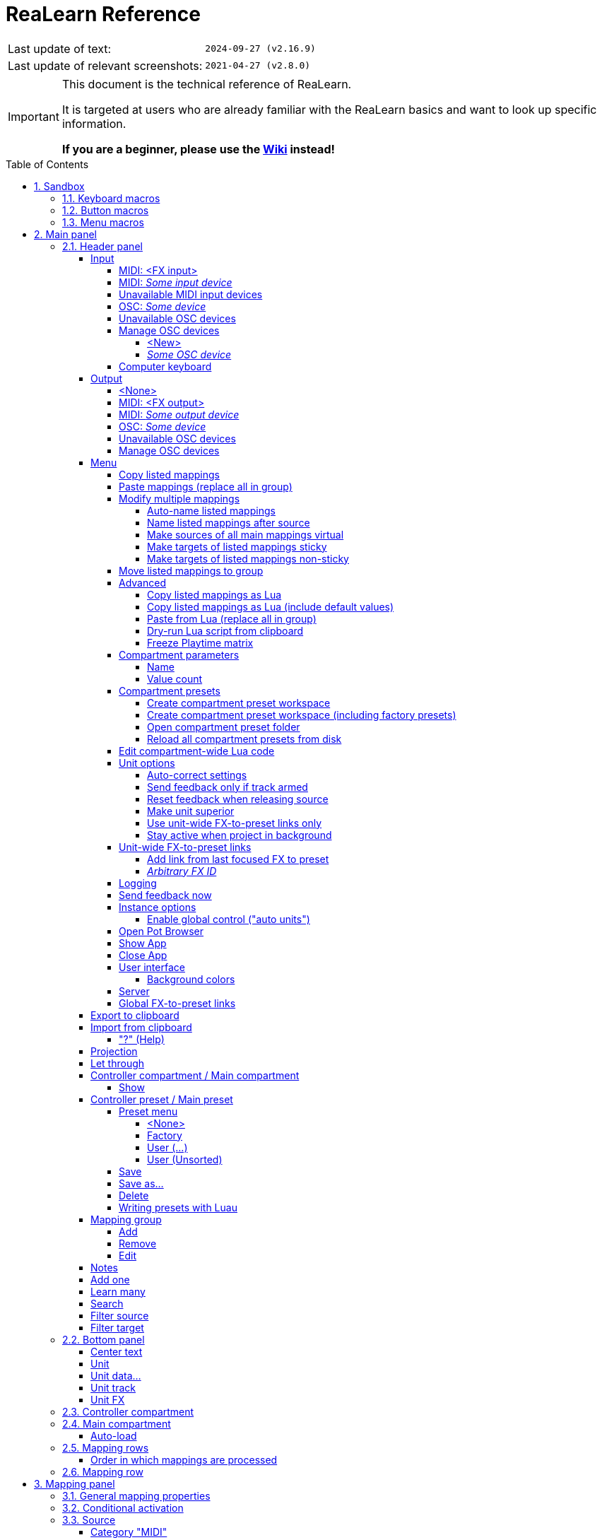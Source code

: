 = ReaLearn Reference
:experimental:
:toc: preamble
:toclevels: 5
:sectnums:
:sectnumlevels: 2

|===
|Last update of text: |`2024-09-27 (v2.16.9)`
|Last update of relevant screenshots: |`2021-04-27 (v2.8.0)`
|===

[IMPORTANT]
.This document is the technical reference of ReaLearn.
====
It is targeted at users who are already familiar with the ReaLearn basics and want to look up specific information.

**If you are a beginner, please use the link:https://github.com/helgoboss/helgobox/wiki/ReaLearn-Home[Wiki] instead!**
====

== Sandbox

=== Keyboard macros

|===
|Shortcut |Purpose

|kbd:[F11]
|Toggle fullscreen

|kbd:[Ctrl+T]
|Open a new tab

|kbd:[Ctrl+Shift+N]
|New incognito window

|kbd:[\ ]
|Used to escape characters

|kbd:[Ctrl+\]]
|Jump to keyword

|kbd:[Ctrl + +]
|Increase zoom
|===

=== Button macros

Press the btn:[OK] button when you are finished.

Select a file in the file navigator and click btn:[Open].

=== Menu macros

menu:View[Zoom > Reset]

This menu allows you to manage files, including creating, opening, and saving.

New::
Allows you to create a new file.

Open::
Allows you to open an existing file.

Save::
Allows you to save the current file.

== Main panel

image:images/screenshot-main-panel-annotated.svg[Main panel]

[#header-panel]
=== Header panel

The header panel provides the following user interface elements.

[#control-input]
==== Input

Allows you to select the input to which this ReaLearn unit listens.
ReaLearn works with MIDI or OSC input.
In addition, it can listen to keyboard input.

===== MIDI: <FX input>

When selected, ReaLearn captures all MIDI events that flow into this ReaLearn VSTi FX instance (= track MIDI path).

This is the default selection.

===== MIDI: _Some input device_

When selected, ReaLearn captures events from the given MIDI device directly, before it reaches REAPER's tracks.

This will only work if _Enable input from this device_ is checked for the selected MIDI input device in REAPER's MIDI preferences.
The device name is prefixed with the device ID, which also shows up in the REAPER preferences.

===== Unavailable MIDI input devices

This submenu contains MIDI input devices which are currently disconnected or not enabled in the MIDI preferences.

===== OSC: _Some device_

When selected, ReaLearn captures events from the given OSC device.

Before any device shows up here, you need to add it via _Manage OSC devices_.

===== Unavailable OSC devices

This submenu contains OSC devices for which control is currently disabled.

[#osc-devices]
===== Manage OSC devices

Allows one to display and modify the list of OSC devices (globally).

====== <New>

Opens a window for adding a new OSC devices.

* *Name:* A descriptive name of the device, e.g. "TouchOSC on my Android phone".
* *Local port:* Required for control.
The UDP port on which ReaLearn should listen for OSC control messages.
+
[IMPORTANT]
====
This port must be reserved exclusively for ReaLearn.
If you already use this port in another application (e.g. in REAPER's own OSC control surface) it won't work and ReaLearn will bless you with an "unable to connect" message in the "Input" dropdown.
====
+
* *Device host:* Required for feedback only.
It's the IP address of the OSC device to which ReaLearn should send feedback messages.
This address is usually displayed on your OSC device (e.g. as "Local IP address").
When targeting an OSC software that runs on the same computer as REAPER and ReaLearn, enter the special IP address `127.0.0.1` (or `localhost`).
+
[TIP]
====

When you configure your OSC connection on the device side, you must provide a _host_ as well.
There you should enter the IP address of the computer which runs REAPER and ReaLearn.

You can easily find it by pressing the <<Projection>> button in ReaLearn, choosing the old browser-based projection and scrolling down a bit.
It's the value next to *Host* and should start with `192.168.`.

====
* *Device port:* Required for feedback only.
The UDP port on which the OSC device listens for OSC feedback messages.
* All OSC device configurations will be saved in the REAPER resource directory (REAPER → Options → Show REAPER resource path in explorer/finder) in the JSON file
`Helgoboss/ReaLearn/osc.json`.

====== _Some OSC device_

* *Edit:* Lets you edit an existing device (see _<New>_).
* *Remove:* Removes the device.
This is a global action.
As a consequence, all existing ReaLearn instances which use this device will point to a device that doesn't exist anymore.
* *Enabled for control:* If you disable this, ReaLearn will stop listening to this device.
This can save resources, so you should do this with each device that is not in use (as an alternative for removing it forever).
* *Enabled for feedback:* If you disable this, ReaLearn won't connect to this device.
* *Can deal with bundles:* By default, ReaLearn aggregates multiple OSC messages into so-called OSC bundles.
Some devices (e.g. from Behringer) can't deal with OSC bundles.
Untick the checkbox in this case and ReaLearn will send single OSC messages.

===== Computer keyboard

This is a checkbox.
If enabled, this ReaLearn instance will additionally listen to key press and release events.

[#feedback-output]
==== Output

Here you can choose to which output ReaLearn should send MIDI/OSC feedback. _Feedback_ is what makes it possible to control LEDs, motor faders or displays on your device.

===== <None>

This means, no feedback will be sent at all.
This is the default.

===== MIDI: <FX output>

This makes feedback MIDI events stream down to the next FX in the chain or to the track's hardware MIDI output.

[WARNING]
====
It's usually better to select a specific output device is recommended because sending MIDI feedback to the FX output has drawbacks.

First, it doesn't participate in ReaLearn's multi-unit feedback orchestration.
That means you might experience misbehaving LEDs/faders/displays when using multiple units.

Second, it doesn't work if ReaLearn FX is suspended, e.g. in the following cases:

* ReaLearn FX is disabled.
* Project is paused and ReaLearn track is not armed.
* ReaLearn FX is on input FX chain and track is not armed.
====

===== MIDI: _Some output device_

If selected, ReaLearn will send feedback to the given MIDI output device.

This only works if _Enable output to this device_ is checked in REAPER's MIDI preferences.

===== OSC: _Some device_

When selected, ReaLearn will send feedback to the given OSC device.

Before any device shows up here, you need to add it via _Manage OSC devices_.

===== Unavailable OSC devices

This submenu contains OSC devices for which feedback is currently disabled.

===== Manage OSC devices

See <<osc-devices>> in the input section of the menu.

==== Menu

This opens the main menu of Helgobox/ReaLearn.
The same menu opens when you right-click an empty area.

It provides the following entries.

===== Copy listed mappings

Copies all mappings that are visible in the current mapping list (respecting group, search field and filters) to the clipboard.
You can insert them by opening the context menu in the row panel.

===== Paste mappings (replace all in group)

Replaces all mappings in the current group with the mappings in the clipboard.

===== Modify multiple mappings

====== Auto-name listed mappings

Clears the names of all listed mappings.
As a result, ReaLearn will display dynamically auto-generated mapping names instead.

====== Name listed mappings after source

Sets the names of each listed mapping to the first line of its source label.

====== Make sources of all main mappings virtual

Attempts to make the sources in the main compartment virtual by matching them with the sources in the controller compartment.
This is useful if you already learned a bunch of MIDI/OSC/keyboard sources in the main compartment, just to find out later that you would like to use a controller preset that exposes virtual sources.

====== Make targets of listed mappings sticky

Changes the targets of all currently listed mappings so they use _sticky_ object selectors by attempting to resolve the objects from non-sticky selectors.
We call object selectors _sticky_ if they refer to a particular object (e.g. a track).

* Sticky selectors: `<Master>`, `<This>`, `Particular`
* Non-sticky selectors: `<Dynamic>`, `<Focused>`, `<Selected>`, `<Unit>`, `<All selected>`, `Named`, `All named`, `At position`, `From Playtime column`

====== Make targets of listed mappings non-sticky

Changes the targets of all currently listed mappings so that they use the desired non-sticky object selectors.

1. Choose the desired track selector
2. Choose the desired FX selector
3. ReaLearn will change the selectors for all targets where this is applicable

You can see this in action in link:https://www.youtube.com/watch?v=kebF_NKAweA&list=PL0bFMT0iEtAgKY2BUSyjEO1I4s20lZa5G&index=9[tutorial video 9].

===== Move listed mappings to group

Lets you move all currently listed mappings to the specified group.

TIP: Useful in combination with text search.

===== Advanced

Provides access to expert features.

====== Copy listed mappings as Lua

Like _Copy listed mappings_ but generates Lua/Luau code instead.

====== Copy listed mappings as Lua (include default values)

Generates Lua/Luau code that contains even those properties that correspond to ReaLearn's defaults.

====== Paste from Lua (replace all in group)

Like _Paste mappings (replace all in group)_ but treats the clipboard content as Luau code.

[#dry-run-lua-script]
====== Dry-run Lua script from clipboard

Executes the Luau code in the clipboard and opens the returned data structure in a text editor.

[NOTE]
====
The way Luau import works in ReaLearn is:

. ReaLearn attempts to execute the Luau script in the clipboard.
. ReaLearn attempts to interpret the returned value as ReaLearn API object.
. ReaLearn loads the API object

If step 1 fails, ReaLearn displays an error messages that hopefully contains a line number.

If step 2 fails, ReaLearn shows a validation error message.

The command _Dry-run Lua script from clipboard_ enables you to just execute step 1 and see the "expanded" result.
This can help to make sense of a possible validation error message in step 2.
====

====== Freeze Playtime matrix

Don't use this, this feature is not ready yet!

[#compartment-parameters]
===== Compartment parameters

This shows all parameters of the current compartment and makes it possible to customize them.

Each ReaLearn compartment contains 100 freely assignable parameters.
Compartment parameters can be used in the following ways:

For <<conditional-activation>>::
This lets the parameter value influence which mappings are active.

For <<dynamic-selector>>::
This lets the parameter value influence which object (track, FX etc.) is targeted for a specific mapping.

As source <<parameter-source>>::
This lets the parameter value control any ReaLearn target.

Each parameter provides the following customization options:

====== Name

Changes the name of this parameter.

====== Value count

By default, ReaLearn parameter values are _continuous_ in nature: They are arbitrary decimal numbers between 0.0 and 1.0, often displayed as percentage between 0% and 100%.
Although that's very flexible, it's often easier to work with a _discrete_ value range.

Entering a value count turns the parameter into a discrete parameter with the given number of integer values.
For example, a value count of 10 means that the parameter can represent exactly 10 values (0 to 9).

[CAUTION]
====
*Choose the value count wisely and think twice before changing it to a different value at a later point in time!*

Reason: You probably want to refer to values of this parameter in certain parts of ReaLearn, e.g. in <<target-min-max>>.
If you do that and later change the value count, these value references will not be valid anymore.
They will point to other integers than you intended to.
So if you are not sure, better pick a large value count and stick to it!
====

TIP: Parameter settings are saved together with the compartment preset.
Parameter values will be reset whenever you load a preset (just the ones in that compartment).

===== Compartment presets

====== Create compartment preset workspace

Exports the Luau SDK files of this ReaLearn version into a new compartment preset workspace directory with a random name.
See section <<writing-presets-with-luau>> for details.

====== Create compartment preset workspace (including factory presets)

Exports the Luau SDK files of this ReaLearn version and all factory presets for this compartment into a new compartment preset workspace directory with a random name.
See section <<writing-presets-with-luau>> for details.

====== Open compartment preset folder

Opens the ReaLearn preset folder for this compartment in a file manager.

[#reload-all-presets]
====== Reload all compartment presets from disk

If you made direct changes to preset files, you should press this to reflect these changes in the compartment preset lists of all open ReaLearn instances (reloads all preset files in this compartment).

[NOTE]
====
This *will not* apply an adjusted preset to the current compartment, it will just reload the list.
If you want to apply a preset that has been changed on disk, you need to reload it by selecting it in the preset dropdown once again!
====

[#compartment-wide-lua-code]
===== Edit compartment-wide Lua code

Each compartment may contain arbitrary Luau code to be reused by multiple mapping MIDI source and feedback scripts.
This avoids code duplication and decreases memory usage.
It even allows the usage of shared state.

The code that you provide here is treated as a module that MIDI source and feedback scripts can import using `require("compartment")`.
That means you need to export everything that you want the MIDI source and feedback scripts to see, simply by returning it.

The following example exports 2 functions named `get_text` and `get_number`:

[source,lua]
----
local module = {}

local function private_function()
    return "i'm private"
end

function module.get_text()
    return "hello world"
end

function module.get_number()
    return 5
end

return module
----

These functions can then be reused in MIDI source and feedback scripts:

[source,lua]
----
local compartment = require("compartment")
local text = compartment.get_text()
local number = compartment.get_number()
----

Compartment-wide Lua code is part of the compartment, that means it's also saved as part of a compartment preset!

[#options]
===== Unit options

[#auto-correct-settings]
====== Auto-correct settings

By default, whenever you change something in ReaLearn, it tries to figure out if your combination of settings makes sense.
If not, it makes an adjustment.
This autocorrection is usually helpful.
You can disable this checkbox if you don't like this behavior.

====== Send feedback only if track armed

Here you can tell ReaLearn to only send feedback when the track is armed.

Normally, you don't have to touch this because <<auto-correct-settings>> automatically chooses a reasonable default, depending on which input is selected:

* If input is set to _<FX input>_, it enables this option so that ReaLearn only sends feedback if the track is armed.
Rationale: Unarming will naturally disable control, so disabling feedback is just consequent.
* If input is set to a specific MIDI or OSC device, it disables this option in order to allow feedback even when unarmed.

At the moment, it can only be unchecked if ReaLearn is on the normal FX chain.
If it's on the input FX chain, unarming naturally disables feedback because REAPER generally excludes input FX from audio/MIDI processing while a track is unarmed (this is subject to change in the future).

====== Reset feedback when releasing source

When using ReaLearn the normal way, it's usually desired that feedback is reset when the corresponding sources are not in use anymore (e.g. lights are switched off, displays are cleared, motor faders are pulled down).

You can prevent this unit from doing that by disabling this option.
This can be useful e.g. when using REAPER/ReaLearn just in feedback direction, in order to take control of a hardware device (= using ReaLearn the other way around, "controlling from target to source").

====== Make unit superior

If ticked, this unit is allowed to suspend other units which share the same input and/or output device (hardware devices only, not FX input or output!).

[TIP]
====
Making units superior is **rarely needed**!

This option was initially introduced in order to add more flexibility to the <<auto-load>> feature.
The idea was to let a controller _fall back_ to some default behavior if the currently focused FX is closed.
Multiple instances were necessary to make this work with one of them (the auto-load instance) being superior.

However, since ReaLearn 2.14.0, falling back to initial mappings when the FX loses focus in auto-load mode became much easier and doesn't require multiple units anymore!
Your initial mappings or initial preset will be memorized and reloaded once the FX loses focus.
See <<auto-load>> for more information.
====

Behavior:

* By default, ReaLearn units are not superior, just normal.
This is most of the time okay, even if you have multiple units that share the same input and output ... as long as you don't have any conflicting mappings active at the same time.
* For example, if 2 units use the same input or output device and they use different control elements, they can peacefully coexist.
And even if they share a control element for the _control direction_, they are still fine with it.
The same control element will control 2 mappings, why not!
* Things start to get hairy as soon as 2 units want to send _feedback_ to the same control elements at the same time.
You should avoid this.
You should not even do this within one ReaLearn unit.
This can't work.
* Sometimes you want one unit to suspend/cover/cancel/mute another one!
You can do this by making this unit _superior_.
Then, whenever this unit has at least one active mapping, all non-superior units with the same control and/or feedback device will be disabled for control and/or feedback.
* You can have multiple superior units.
Make sure they get along with each other :)

====== Use unit-wide FX-to-preset links only

By default, unit-wide links are applied _in addition_ to the global links and take precedence over the global ones.
This checkbox makes sure that only unit-wide links are used.

====== Stay active when project in background

Determines if and under which conditions this ReaLearn unit should stay active when the containing project tab is not the active one.
Applies to in-project ReaLearn instances only, not to monitoring FX instances!

Never::
Will only be active when its project tab is active.
Only if background project is running::
Follows REAPER's project tab settings ("Run background projects" and "Run stopped background projects").
Always (more or less)::
Attempts to stay active no matter what.
Please note that this is technically not always possible when input is set to _<FX input>_ or output to _<FX output>_, when the background project is not running.

[#unit-fx-to-preset-links]
===== Unit-wide FX-to-preset links

Manage a unit-wide list of links from FX (plug-ins or JS effects) to ReaLearn main compartment presets.

Covered in link:https://www.youtube.com/watch?v=HtmWO7QNpgE&list=PL0bFMT0iEtAgKY2BUSyjEO1I4s20lZa5G&index=10[video tutorial 10].

====== Add link from last focused FX to preset

This lets you link whatever FX window was focused before focusing ReaLearn, to an arbitrary main compartment preset.
This only works if an FX has been focused before.

====== _Arbitrary FX ID_

If you have added a link already, you will see it here in the list.
What you see, is the so-called _FX ID_, which by default simply corresponds to the plug-in's original name (e.g. `Name: VSTi: ReaSynth (Cockos) | File: - | Preset: -`).

<Edit FX ID…>::
With this, you can edit the FX ID manually.
FX name::
Allows you to adjust the (original) plug-in name that triggers the preset change.
FX file name::
Allows you to adjust the plug-in file name that triggers the preset change.
FX preset name::
Maybe the FX name or file name is not enough for you to decide which preset you want to load.
Good news: You can add a preset name as additional criteria!
+
.Samplers
====
If you have a sampler, you can load different ReaLearn presets depending on which sample library is loaded into your sampler.
Just add two links with the same FX file name (e.g. `Kontakt 5.dll`) but different preset names.
====

<Remove link>::
(Globally) this FX-to-preset link.
_Arbitrary main preset_::
The checkbox tells you to which main preset the FX ID is linked.
You can change the linked preset by clicking another one.

[TIP]
.Wildcards
====
All the fields that are part of the FX ID support wildcards.
You can use `*` for matching zero or arbitrary many characters and `?` for matching exactly one arbitrary character.

Example: Instead of relying on the original plug-in name you could match plug-ins with similar file names (e.g. VST2 and VST3 at once): `Pianoteq 7 STAGE.*` would match both `Pianoteq 7 STAGE.dll` (VST2) and `Pianoteq 7 STAGE.vst3` (VST3).
====

[#logging]
===== Logging

* **Log debug info (now):** Logs some information about ReaLearn's internal state.
Can be interesting for investigating bugs or understanding how this plug-in works.
* ** Log real control messages:** When enabled, all incoming MIDI messages, OSC messages or key pressed will be logged to the console.
Each log entry contains the following information:
** Timestamp in seconds
** ReaLearn instance ID (a randomly assigned ID that uniquely identifies a particular instance, will change after restart)
** Message purpose
*** *Real control:* A message used for controlling targets.
*** *Real learn:* A message used for learning a source.
** Actual message (MIDI messages will be shown as hexadecimal byte sequence, short MIDI messages also as decimal byte sequence and decoded)
** Match result
*** *unmatched:* The message didn't match any mappings.
*** *matched:* The message matched at least one of the mappings.
*** *consumed:* Only for short MIDI messages.
This short message is part of a (N)RPN or 14-bit CC message and there's at least one active mapping that has a (N)RPN or 14-bit CC source.
That means it will not be processed.
The complete (N)RPN or 14-bit CC message will be.
* **Log virtual control messages:** When enabled, all triggered virtual control elements and their values will be logged (see <<controller-compartment>>).
* **Log target control:** When enabled, all target invocations (parameter changes etc.) will be logged.
* **Log virtual feedback messages:** When enabled, all feedback events to virtual control elements will be logged (see <<controller-compartment>>).
* **Log real feedback messages:** When enabled, all outgoing MIDI or OSC messages will be logged to the console.
The log entries look similar to the ones described above, with the following notable differences.
** Message purpose
*** *Feedback output:* A message sent to your controller as response to target value changes.
*** *Lifecycle output:* A message sent to your controller as response to mapping activation/deactivation (see <<mapping-lifecycle-actions,Mapping lifecycle actions>>).
*** *Target output:* A message sent because of either the <<midi-send-message,MIDI: Send message>> or
<<osc-send-message,OSC: Send message>> target.

===== Send feedback now

Usually ReaLearn sends feedback whenever something changed to keep the LEDs or motorized faders of your controller in sync with REAPER at all times.
There might be situations where it doesn't work though.
In this case you can send feedback manually using this button.

===== Instance options

====== Enable global control ("auto units")

ReaLearn supports the automatic addition of a unit with a user-defined main preset if a certain type of controller is connected and automatic removal if it is disconnected.
If you enable this option, this Helgobox instance will start to automatically add/remove units based on connected controllers.

The general procedure is:

. Globally define once what controllers you have at your disposal and choose which main preset you want to use for which controller (in the Helgobox App)
. Enable global control for one Helgobox instance

It's a good idea to enable global control for a Helgobox instance on the monitoring FX chain.
Such an instance will be around permanently as long as REAPER is running, even if you open and close different projects.
Perfect for project-spanning control scenarios!

And now the nice part: If you decide to use a specific device for something else in a certain project, all you need to do is to set use the device as input and/or output in a project-specific ReaLearn unit!
If you do that, the project-specific instance "wins" over the monitoring FX instance.
You got a project-specific override.
If you close the project, the monitoring FX instance takes over again.

[#pot-browser]
===== Open Pot Browser

This will open Pot Browser, a modern preset browser.
It's recommended to use this from a ReaLearn instance on the monitoring FX chain, that way you have the browser accessible from any project.

TIP: Add a toolbar button which triggers the REAPER action "ReaLearn: Open first Pot Browser" to get quick and convenient access to the browser.

Remarks:

- Pot Browser is in an experimental stage, it doesn't save any of your settings!
- Each ReaLearn instance has its own so-called _Pot Unit_.
Each Pot Unit has its own filter and preset state.
When you open the Pot Browser from an instance, it connects to the Pot Unit of that instance.
- ReaLearn's "Pot" targets such as <<pot-browse-presets>> can be used to control the Pot Unit from any controller.

===== Show App

Shows the Helgobox App associated with this Helgobox instance.

===== Close App

Closes the Helgobox App associated with this Helgobox instance.

===== User interface

====== Background colors

Enables/disables the usage of background colors in the ReaLearn user interface (enabled by default).

===== Server

ReaLearn features a built-in server which allows the Companion App (and in future also the Playtime App) to connect to ReaLearn.
The server runs globally, not per instance!

* *Enable and start!:* This starts the server and makes sure it will automatically be started next time you use ReaLearn.
* *Disable and stop!:* This stops the server and makes sure it will not be started next time you use ReaLearn.
* *Add firewall rule:* Attempts to add a firewall rule for making the server accessible from other devices or displays instructions how to do it.

[#global-fx-to-preset-links]
===== Global FX-to-preset links

This is like <<unit-fx-to-preset-links>> but saves the links globally for all ReaLearn units.
This is useful if you have only one controller or if you have x controllers (= and therefore x ReaLearn units) and want both of them to always auto-load the same preset if the unit FX points to the same plug-in.

** All links will be saved _globally_, not just within this project!
** Location: REAPER resource directory (REAPER → Actions → Show action list… → Show REAPER resource path in explorer/finder) at `Data/helgoboss/realearn/auto-load-configs/fx.json`.

==== Export to clipboard

Pressing the export button allows you to copy ReaLearn's settings to the clipboard so you can import them in another instance/unit or edit them in a text editor.

* *Export session as JSON:* Copies a _complete_ dump of ReaLearn's current settings (including all mappings, even controller mappings) to the clipboard.
The dump's data format is
https://www.json.org/json-en.html[JSON], a wide-spread data exchange format.
It's a text format, so if you are familiar with the search & replace feature of your favorite text editor, this is one way to do batch editing.
However, recent versions of ReaLearn provide a much better way of doing that: _ReaLearn Script_.
Read about the other export options for learning more about it.
+
[TIP]
====

You can also use the export for some very basic A/B testing:

1. Choose _Export session as JSON_
2. Change some settings and test them
3. Restore the old settings by pressing _Import from clipboard_.

====
+
[TIP]
====

For the programmers and script junkies out there: It's perfectly possible to program ReaLearn from outside by passing it a snippet of JSON via https://www.reaper.fm/sdk/reascript/reascripthelp.html#TrackFX_SetNamedConfigParm[`TrackFX_SetNamedConfigParm()`].
Parameter name is `set-state`.
This mechanism is implemented on ReaLearn side using https://www.reaper.fm/sdk/vst/vst_ext.php[REAPER's named parameter mechanism] (search for `named_parameter_name`).

Example that assumes that the first FX of the first track is a ReaLearn instance:

[source,lua]
----
local track = reaper.GetTrack(0, 0)
local state = [[
{
  "controlDeviceId": "62",
  "feedbackDeviceId": "fx-output",
  "mappings": [
    {
      "name": "1",
      "source": {
        "type": 1,
        "channel": 0,
        "number": 64
      },
      "mode": {},
      "target": {
        "type": 2
      }
    }
  ]
}
]]
reaper.TrackFX_SetNamedConfigParm(track, 0, "set-state", state)
----

====
* *Export main/controller compartment as JSON:* Copies a dump of the currently visible compartment to the clipboard.
It contains about the same data that a compartment preset would contain.
* *Export main/controller compartment as Lua:* Copies a dump of the currently visible compartment to the clipboard as Lua/Luau code (ReaLearn Script).
This form of Lua/Luau export skips properties that correspond to ReaLearn's default values, resulting in a minimal result.
Perfect for pasting in a forum or programming ReaLearn with focus on only those properties that matter to you.
* *Export main/controller compartment as Lua (include default values):*  This Lua/Luau export includes even those properties that correspond to ReaLearn's default values, resulting in more text.
This gives you the perfect starting point if you want to extensively modify the current compartment (using the Luau programming language) or build a compartment from scratch, using even properties that you haven't touched yet in the user interface!

==== Import from clipboard

Pressing the import button does the opposite: It restores whatever ReaLearn dump is currently in the clipboard.

TIP: If importing Luau code fails and the displayed error message is not helpful, you can try <<dry-run-lua-script>>.

===== "?" (Help)

Provides helpful links to the user guide and other stuff.

[#projection]
==== Projection

Projection is a quite unique feature that allows you to project a schematic representation of your currently active controller to a mobile device (e.g. a tablet computer).
You can put this device close to your controller in order to see immediately which control element is mapped to which parameter.
This is an attempt to solve an inherent problem with generic controllers: That it's easy to forget which control element is mapped to which target parameter.

If you want to use this feature, click the button.
You can choose between the old browser-based projection (which is going to disappear soon) and the new projection that is part of the Helgobox App (but not yet fully functional).
Hopefully, the transition to the Helgobox App, including mobile versions of that App, will soon be finished.

==== Let through

ReaLearn by default "eats" incoming MIDI events for which there's at least one active mapping with that source.
In other words, it doesn't forward MIDI events which are used to control a target parameter.
However, unmatched MIDI events are forwarded!

You can change this using these checkboxes.
E.g. you can tick *Matched events* if you want to forward even matched events.
The exact behavior differs depending on what you choose as <<control-input>>:

* If input is set to <FX input>
** MIDI events arrive from ReaLearn's FX input.
If they get forwarded, they get forwarded to the FX output, usually to the plug-in which is located right below ReaLearn FX.
The default setting often makes much sense here, especially if you put ReaLearn right above another instrument plug-in.
* If input is set to a MIDI hardware device
** MIDI events arrive directly from the MIDI hardware device.
If they get forwarded, they get forwarded to REAPER's tracks as they would usually do without ReaLearn.
If they don't get forwarded, it means they get filtered and will never make it to the tracks.
ReaLearn completely eats them, globally!
That means, ReaLearn can act as global MIDI filter.
** Please note, with input set to a real MIDI device, MIDI events coming from _FX input_ are _always_ forwarded to the FX output.
** Also, MIDI events captured from a real MIDI device input are *never* forwarded to ReaLearn's FX output.
+
TIP: This global MIDI filter feature is only available in REAPER v6.36+.
* If input is set to a OSC device
** You won't see the checkboxes because they don't make sense for OSC.
* The checkboxes don't have any effect on computer keyboard input.
Keys are always passed through when doing text entry and never passed through if a mapping matches.

==== Controller compartment / Main compartment

A compartment is a list of mappings that can be saved as independent preset.
Initially, ReaLearn shows the so-called "Main compartment" which contains the so-called "Main mappings" - the bread and butter of ReaLearn.
However, there's another interesting compartment, the "Controller compartment".
In a nutshell, this compartment lets you define which hardware controllers you have at your disposal and which control elements they have.
Learn more about that feature in section
<<controller-compartment,Controller compartment>>.

===== Show

This lets you choose which mapping compartment is displayed.

==== Controller preset / Main preset

===== Preset menu

This menu makes it possible to load compartment presets for the currently shown compartment.
If you select a preset in this list, its corresponding mappings will be loaded and immediately get active.

The following menu entries are available:

====== <None>

This entry is selected by default.
It means that no particular preset is active.

Selecting <None> when a preset is active will clear the complete compartment.

====== Factory

This submenu contains built-in compartment presets.
You can't change them yourself.
But you can "make them your own" by making a copy of them.
See <<writing-presets-with-luau>>.

====== User (...)

Multiple of such submenus may exist.
Each one represents a preset namespace (or workspace) containing presets made by users, for example by you.
The workspace named after you (macOS/Linux/Windows username) is your personal user workspace.

For more information about preset workspaces/namespaces, see
<<writing-presets-with-luau>>.

====== User (Unsorted)

This submenu contains top-level presets which are not part of a particular preset namespace (or workspace).
This was common in older versions of ReaLearn, when workspaces were not yet available.

===== Save

If you made changes to a preset, you can save them by pressing this button.
This works for built-in presets as well but I would strongly recommend against changing them directly.
Better use _Save as…_ and choose a custom name.

===== Save as…

This allows you to save all currently visible mappings as a new preset.
Please choose a descriptive name.

** Saving your mappings as a preset is optional.
All controller mappings are saved together with your current ReaLearn unit anyway, no worries.
But as soon as you want to reuse these mappings in other ReaLearn unit or for <<auto-load>>, it makes of course sense to save them as a preset!
** All of your presets end up in the REAPER resource directory (REAPER → Options → Show REAPER resource path in explorer/finder) at
`Data/helgoboss/realearn/presets` followed by `main` (for main compartment presets) or `controller` (for controller compartment presets).
They are JSON files and very similar to what you get when you press
_Export to clipboard_.
** They can even be in a subdirectory.
Please note that the subdirectory name becomes a part of the preset ID, so better don't move existing presets around if you want preset references of existing ReaLearn units to stay intact.
** JSON files can also contain custom data sections.
For example, the ReaLearn Companion app adds a custom data section to controller presets in order to memorize the positions and shapes of all control elements.

===== Delete

This permanently deletes the currently chosen preset.
You can also delete built-in presets.
However, if you use ReaPack for installation, it should restore them on next sync.

[#writing-presets-with-luau]
===== Writing presets with Luau

It is possible to write compartment presets with the link:https://luau.org/[Luau language] instead of building them via the user interface.
Many of the more complex ReaLearn factory presets are written in Lua, e.g. the "DAW control" preset.

A good way to get started writing Luau presets is to create your personal compartment preset user workspace.

A preset workspace is a subdirectory within the compartment preset parent directory that may contain a bunch of presets and other files.

Important facts about preset workspaces/namespaces:

* It may contain both Luau presets (`.preset.luau`) and conventional JSON presets (`.json`)!
* The name of the workspace (subdirectory) is at the same time the first part of the preset ID.
For example, if the subdirectory name is `helgoboss` and it contains a preset file `my-preset.json`, the final ID of that preset will be `helgoboss/my-preset`.
* That also means that presets from different workspaces never conflict with each other.
* Therefore, a preset "workspace" is at the same time a preset "namespace".
Those terms are sometimes used interchangeably.
* It's important that the ID of a preset doesn't change, especially if you want to use that preset with <<auto-load>>.
If you change the ID, it's another preset from ReaLearn's perspective!
* Conversely, the name of the workspace directory and the name/path of the preset file within the workspace directory should not change!
* The only thing that is allowed to change is the file extension.
This makes it possible to convert a preset from JSON to Luau and vice versa.
* Preset workspaces are self-contained.
What does that mean?
Luau presets can use the `require` statement to share common Luau code.
However, this is only possible within one preset workspace.
* As a result, it is safe to have multiple completely different preset workspace, and it's guaranteed that they don't conflict with each other.
This makes preset sharing easy (it's just a matter of copying the preset workspace directory).
* There's one special preset workspace: The _user workspace_.
It's the workspace whose directory has the same name as your macOS/Windows/Linux user.
Special features:
** The user workspace is where ReaLearn puts your presets when you save them via the user interface (as `.json` files).
** All `require` statements in Luau code imported via *Import from clipboard* are resolved against this user workspace.

You can create a preset workspace by pressing *Menu → Compartment presets → Create compartment preset workspace (including factory presets)* (done for each compartment type separately).
This will create a randomly-named preset workspace directory within the compartment preset parent directory.
If this is your first preset workspace, it is best practice to turn it into your personal _user workspace_ by renaming the generated directory to your macOS/Windows/Linux username (name must match exactly!).

Maybe the user workspace directory exists already.
Most likely because you have saved presets from the user interface, in which case it should contain only JSON files.
In that case you can safely move all files and directories from the generated preset workspace directory into that existing directory.

The generated workspace contains:

* A README file with some general information and tips.
* A copy of all ReaLearn factory presets for that compartment.
** Mainly Luau presets (ending with `.preset.luau`).
** You can use them as inspiration for your own ones.
** Most of the factory presets in the main compartment are quite advanced.
One of the easier ones is
`generic/numbered/fx-paraameters.preset.luau`.
* A bunch of Luau SDK files in the first directory level of the workspace.
** They contain Luau types and utility functions.
** You can require them within your own Luau files in that workspace and use them to build presets.
** However, the usage of the SDK files is completely optional!
The only important thing about building ReaLearn presets is that the returned table conforms to the ReaLearn compartment API (= has the structure that you get when you do *Export from clipboard → Export ... compartment as Lua*).
It doesn't matter if you use Luau's type system to build that table or the provided utility functions or your own or none.
** The SDK files can change in incompatible ways in newer ReaLearn versions.
Only ReaLearn's built-in compartment API is guaranteed to stay backward-compatible!

Luau presets have a YAML frontmatter comment section right at the top of the file that contain meta information about the preset.
The following properties are possible:

[cols="m,1,3"]
|===

|
name
|
required
|
Preset display name

|
realearn_version
|
required
|
The ReaLearn version for which this preset was built.

This can effect the way the preset is loaded, e.g. it can lead to different interpretation
or migration of properties. So care should be taken to set this correctly!


|
author
|
|
Preset author


|
description
|
|
Preset description.

Preferably in link:https://en.wikipedia.org/wiki/Markdown[Markdown] format, but can also be plain text.

|
setup_instructions
|
|
Setup instructions.

Preferably in link:https://en.wikipedia.org/wiki/Markdown[Markdown] format, but can also be plain text.

|
device_manufacturer
|
controller compartment only
|
Manufacturer of the device represented by the controller preset.

|
device_name
|
controller compartment only
|
Name of the device represented by the controller preset.

|
midi_identity_pattern
|
controller compartment only
|
MIDI identity compatibility pattern.

Will be used for auto-adding controllers and for finding the correct controller preset when calculating auto-units.

|
midi_output_port_patterns
|
controller compartment only
|
Possible MIDI identity compatibility patterns.

Will be used for auto-adding controllers and for finding the correct controller preset when calculating auto-units.

It should only be provided if the device in question doesn't reply to device queries or if it exposes
multiple ports which all respond with the same device identity and only one of the ports is the correct one.
Example: APC Key 25 mk2, which exposes a "Control" and a "Keys" port.

ReaLearn will match any in the list. OS-prefixes are alowed, e.g. `macos:` will only match on macOS.

|
provided_schemes
|
controller compartment only
|
Provided virtual control schemes.

Will be used for finding the correct controller preset when calculating auto units.

The order matters! It directly influences the choice of the best-suited main presets. In particular, schemes that are more specific to this particular controller (e.g. "novation/launchpad-mk3") should come first. Generic schemes (e.g. "grid") should come last. When auto-picking a main preset, matches of more specific schemes will be favored over less specific ones.

|
used_schemes
|
main compartment only
|
Used virtual control schemes.

Will be used for finding the correct controller preset when calculating auto units.

|
required_features
|
main compartment only
|
A set of features that a Helgobox instance needs to provide for the preset to make sense.

Will be used for determining whether an auto unit should be created for a specific instance or not. Example: If the required feature is "playtime" and a controller is configured with
this main preset but the instance doesn't contain a Playtime Clip Matrix, this instance will not load the main preset.

Currently, only feature `playtime` is supported, which matches if the Helgobox instance contains a Playtime Matrix.

|===

==== Mapping group

Mapping groups are part of the currently shown compartment and enable you to divide the list of mappings into multiple groups.

Groups can be useful …

** To apply an activation condition to multiple mappings at once.
** To enable/disable control/feedback for multiple mappings at once.
** To keep track of mappings if there are many of them.

The group menu contains the following options:

* *<All>:* Displays all mappings in the compartment, no matter to which group they belong.
In this view, you will see the name of the group on the right side of a mapping row.
* *<Default>:* Displays mappings that belong to the _default_ group.
This is where mappings end up if you don't care about grouping.
This is a special group that can't be removed.
* *_Custom group_:* Displays all mappings in your custom group.

You can move existing mappings between groups by opening the context menu (accessible via right-click on Windows and Linux, control-click on macOS) of the corresponding mapping row and choosing "Move to group".

Groups are saved as part of the project, VST plug-in preset and compartment preset.

===== Add

Allows you to add a group and give it a specific name.

===== Remove

Removes the currently displayed group.
It will ask you if you want to remove all the mappings in that group as well.
Alternatively they will automatically be moved to the default group.

===== Edit

Opens the group panel.
This allows you to change the group name and change things that affect all mappings in this groups: Assigning tags, enabling/disabling control and/or feedback, setting an activation condition.
The activation condition that you provide here is combined with the one that you provide in the mapping.
Only if both, the group activation conditions and the mapping activation condition are satisfied, the corresponding mapping will be active.
Read more about
<<conditional-activation,conditional activation>> below in the section about the <<mapping-panel,Mapping panel>>.

image:images/screenshot-group-panel.png[Group panel]

==== Notes

Allows you to save custom notes/comments for the current compartment.
These notes are also included in compartment presets.

==== Add one

Adds a new mapping at the end of the current mapping list.

==== Learn many

Allows you to add and learn many new mappings in a convenient batch mode.
Click this button and follow the on-screen instructions.
Click _Stop_ when you are finished with your bulk learning strike.

[#search]
==== Search

Enter some text here in order to display just mappings whose name matches the text.
The search expression also supports wildcards `*` and `?` for doing blurry searches. `*` stands for zero or more arbitrary characters and `?` stands for one arbitrary character.

==== Filter source

If you work with many mappings and you have problems memorizing them, you will love this feature.
When you press this button, ReaLearn will start listening to incoming MIDI/OSC events and temporarily disable all target control.
You can play around freely on your controller without having to worry about messing up target parameters.
Whenever ReaLearn detects a valid source, it will filter the mapping list by showing only mappings which have that source.
This is a great way to find out what a specific knob/fader/button etc. is mapped to.
Please note that the list can end up empty (if no mapping has that source).
As soon as you press _Stop_, the current filter setting will get locked.
This in turn is useful for temporarily focusing on mappings with a particular source.
When you are done and you want to see all mappings again, press the *X*
button to the right. _Tip:_ Before you freak out thinking that ReaLearn doesn't work anymore because it won't let you control targets, have a quick look at this button.
ReaLearn might still be in "filter source" mode.
Then just calm down and press _Stop_.
It's easy to forget.

==== Filter target

If you want to find out what mappings exist for a particular target, press this button and touch something in REAPER.
As soon as you have touched a valid target, the list will show all mappings with that target.
Unlike _Filter source_, ReaLearn will automatically stop learning as soon as a target was touched.
Press the *X* button to remove the filter and show all mappings again.

[#bottom-panel]
=== Bottom panel

==== Center text

At bottom center you can see:

* Row 1
** The current scroll position.
** The instance ID of this ReaLearn instance.
** The unit key of the currently visible ReaLearn unit.
** Tags assigned to this ReaLearn unit.
* Row 2
** Information about the current unit track and unit FX.
** Information whether control and/or feedback is currently inactive unit-wide.
* Row 3
** Information about what version of Helgobox you is running.

==== Unit

Units are like "mini instances" within one "big" ReaLearn instance.
Each unit has its own input, output, controller compartment, main compartment, controller preset, main preset etc.

Each ReaLearn instance may contain multiple ReaLearn units.
It has at least one unit, the so-called "main unit".

Press the button will reveal a menu with the following actions:

* *Remove current unit:* Removes the current unit.
This can't be undone!
* _List of units_: Switch to an arbitrary unit by clicking on it.
* *Add unit:* Adds a new unit within this instance.
The new unit will automatically be named after the randomly-generated unit key.
You can change the name by pressing the *Unit data...* button.

==== Unit data...

Press this button to change various key-value data of this ReaLearn unit as a whole.

* *Unit key…:* This lets you customize the key used to address this particular ReaLearn unit when using the <<projection>> feature.
** By default, the unit key is a random cryptic string which ensures that every unit is uniquely addressable.
The result is that scanning the QR code of this ReaLearn unit will let your mobile device connect for sure with this unique unit, not with another one - remember, you can use many units of ReaLearn in parallel.
This is usually what you want.
** But a side effect is that with every new ReaLearn unit that you create, you first have to point your mobile device to it in order to see its
<<projection>> (by scanning the QR code).
Let's assume you have in many of your projects exactly one ReaLearn unit that lets your favorite MIDI controller control track volumes.
By customizing the unit key, you basically can tell your mobile device that it should always show the <<projection>> of this very ReaLearn unit - no matter in which REAPER project you are and even if they control the volumes of totally different tracks.
** You can achieve this by setting the unit key of each volume-controlling ReaLearn unit to exactly the same value, in each project.
Ideally it's a descriptive name without spaces, such as "track-volumes".
You have to do the pairing only once et voilà, you have a dedicated device for monitoring your volume control ReaLearn units in each project.
+
[CAUTION]
====

Make sure to not have more than one ReaLearn unit with the same unit key active at the same time because then it's not clear to which your mobile device will connect!
====
** *At the moment, the unit key is part of the ReaLearn preset!* That means, opening a preset, copying/cutting a ReaLearn FX, importing from clipboard - all of that will overwrite the unit key.
This might change in future in favor of a more nuanced approach!
* *Unit name:* The display name of this unit.
* *Tags:* Lets you assign tags to this unit (a comma-separated list).
They are important if you want to dynamically enable or disable instances using the <<realearn-enable-disable-instances>> target.

[#unit-track]
==== Unit track

The second line of the bottom panel shows the current track chosen as **Unit track** for this unit of ReaLearn.
This can be something like "Track 3" or "The currently selected track".
Mappings in this ReaLearn unit can refer to this track by choosing the track selector <<unit-selector>>.

The unit track can be changed via target <<track-target>>.

[#unit-fx]
==== Unit FX

The second line of the bottom panel also shows the current FX chosen as **Unit FX** for this unit of ReaLearn.
This can be something like "FX 5 on track 3" or "The currently focused track".
Mappings in this ReaLearn unit can refer to this FX by choosing the FX selector <<unit-selector>>.

The unit FX can be changed via target <<fx-target>>.

[#controller-compartment]
=== Controller compartment

By default, ReaLearn shows the list of main mappings.
If you switch to the _controller_ compartment, you will see the list of controller mappings instead.
Each controller mapping represents a control element on your hardware controller, e.g. a button or fader.
This view lets you describe your controller by - well - by adding mappings.
Almost everything in ReaLearn is a mapping :)

Defining your own controllers can have a bunch of benefits:

* You can use the awesome <<projection>> feature to project your controller mapping to a smartphone or tablet (link:https://www.youtube.com/watch?v=omuYBznEShk&feature=youtu.be[watch video]).
* You can use controller presets made by other users and thereby save precious setup time.
Or you can contribute them yourself!
* You can make your main mappings independent of the actual controller that you use.
This is done using so-called
_virtual_ sources and targets.
* It allows you to give your knobs, buttons etc. descriptive and friendly names instead of just e.g. "CC 15".
* You don't need to learn your control elements again and again.
Although the process of learning an element is easy in ReaLearn, it can take some time in case the source character is not guessed correctly (e.g. absolute range element or relative encoder).
Just do it once and be done with it!

If you want to make ReaLearn "learn" about your nice controller device, all you need to do is to create a suitable controller mapping for each of its control elements.

Let's first look at the "slow" way to do this - adding and editing each controller mapping one by one:

. Press the "Add one" button.
. Learn the source by pressing the "Learn source" button and touching the control element.
. Press the "Edit" button.
. Enter a descriptive name for the control element.
** _Hint:_ This name will appear in many places so you want it to be short, clear and unique!
. Assign a unique virtual target.
** At this point we don't want to assign a _concrete_ target yet.
The point of controller presets is to make them as reusable as possible, that's why we choose a so-called _virtual_ target.
** In the _Category_ dropdown, choose _Virtual_.
** As _Type_, choose _Button_ if your control element is a sort of button (something which you can press) and _Multi_ in all other cases.
** Use for each control element a unique combination of _Type_ and _ID_, starting with number _1_ and counting.
*** Example: It's okay and desired to have one control element mapped to "Multi 1" and one to "Button 1".
** Just imagine the "8 generic knobs + 8 generic buttons" layout which is typical for lots of popular controllers.
You can easily model that by assigning 8 multis and 8 buttons.
** Maybe you have realized that the _Glue_ section is available for controller mappings as well!
That opens up all kinds of possibilities.
You could for example restrict the target range for a certain control element.
Or make an encoder generally slower or faster.
Or you could simulate a rotary encoder by making two buttons on your controller act as -/+ buttons emitting relative values.
This is possible by mapping them to the same "Multi" in "Incremental button" mode.

Before you go ahead and do that for each control element, you might want to check out what this is good for: Navigate back to the _main_ compartment, learn the source of some main mapping and touch the control element that you have just mapped: Take note how ReaLearn will assign a _virtual_ source this time, not a MIDI source!
It will also display the name of the control element as source label.
Now, let's say at some point you swap your controller device with another one that has a similar layout, all you need to do is switch the controller preset and you are golden!
You have decoupled your main mappings from the actual controller.
Plus, as soon as you have saved your controller mappings as a preset, you can take full advantage of the <<projection>> feature.

All of this might be a bit of an effort but it's well worth it!
Plus, there's a way to do this _a lot_ faster by using _batch learning_:

. Press the "Learn many" button.
. Choose whether you want to learn all the "Multis" on your controller or all the "Buttons".
. Simply touch all control elements in the desired order.
** ReaLearn will take care of automatically incrementing the virtual control element numbers.
. Press "Stop".
. Done!
** At this point it's recommended to recheck the learned mappings.
** ReaLearn's source character detection for MIDI CCs is naturally just a guess, so it can be wrong.
If so, just adjust the character in the corresponding mapping panel.

You can share your preset with other users by sending them to link:mailto:&#105;&#110;&#102;&#x6f;&#x40;&#104;&#101;&#108;&#103;&#x6f;&#98;&#111;&#115;&#x73;&#46;&#111;&#x72;&#103;[&#105;&#110;&#102;&#x6f;&#x40;&#104;&#101;&#108;&#103;&#x6f;&#98;&#111;&#115;&#x73;&#46;&#111;&#x72;&#103;].
I will add it to https://github.com/helgoboss/helgobox/tree/master/resources/controller-presets[this
list].

=== Main compartment

The header panel for main mappings consists of a few more user interface elements:

[#auto-load]
==== Auto-load

If you switch this to _Based on unit FX_, ReaLearn will start to observe the <<unit-fx>> of this ReaLearn unit.
By default, the unit FX is set to `<Focused>`, which means, it will reflect whatever FX is currently focused.
Whenever the unit FX changes, it will check if you have linked a compartment preset to it and will automatically load it.
Whenever the unit FX switches to an unlinked FX or the FX loses focus, ReaLearn falls back to the mapping list or preset that was active before activating auto-load.

Of course this makes sense only if you actually have linked some presets.
Section <<unit-fx-to-preset-links>> describes how to do that.

=== Mapping rows

==== Order in which mappings are processed

Since ReaLearn 2.10.0, mappings are processed from top to button, exactly in the order in which they are defined within the corresponding compartment.
This matters if you want to map multiple targets to one button and the order of execution matters.

*Important:* There's an exception.
ReaLearn's processing of its own VST parameters is always deferred.

- That means changing a ReaLearn parameter in one mapping and relying on it in the next one (in terms of conditional activation or in a `<Dynamic>` expression), will not work!
- You can work around that by delaying execution of the next mapping via <<fire-mode,fire mode>> but that's a dirty hack.
ReaLearn's parameters are not supposed to be used that way!
- Imagine a railway: ReaLearn's targets can be considered as trains.
Triggering a target means moving the train forward.
ReaLearn's parameters can be considered as railway switches.
Changing a parameter means setting a course.
The course needs to be set in advance, at least one step before!
Not at the same time as moving the train over the switch.

=== Mapping row

The mapping, source and target labels of a mapping row should be greyed out whenever the mapping is _off_.
A mapping is considered as _on_ only if the following is true:

. The mapping is complete, that is, both source and target are completely specified.
. The mapping is enabled as a whole.
. The mapping has control and/or feedback enabled.
. The mapping is active (see _conditional activation_).

If a mapping is _off_, it doesn't have any effect.

* *✓:* This checkbox at the top left of the mapping row enables or disables the mapping as a whole.
* *●:* This indicator at the very left of the mapping row lights on incoming control messages whenever they match the mapping source.
Attention: This doesn't necessarily mean that the message will reach the target (although it often does).
There are certain settings in the <<glue>> section which allow you to filter messages even they matched the source (e.g. the _Source Min/Max_).
* *Up / Down:* Use these buttons to move this mapping up or down the list.
* *→ / ←:* Use these checkboxes to enable/disable control and/or feedback for this mapping.
Disabling both has the same effect as disabling the mapping as a whole.
* *Edit:* Opens the mapping panel for this mapping.
* *Duplicate:* Creates a new mapping just like this one right below.
* *Remove:* Removes this mapping from the list.
* *Learn source:* Starts or stops learning the source of this mapping.
* *Learn target:* Starts or stops learning the target of this mapping.
** _Tip:_ Learning a target that is currently being automated is not possible at the moment because ReaLearn can't know if the value change notification is coming from the automation or your touch interaction.

Each mapping row provides a context menu (accessible via right-click on Windows and Linux, control-click on macOS), which allows you access to the following functionality:

* *Copy:* Copies this mapping to the clipboard.
* *Paste (replace):* Replaces this mapping with the mapping in the clipboard.
If the clipboard contains just a part of a mapping (source, mode or target), then just this part gets replaced.
* *Paste (insert below):* Creates a new mapping that's like the mapping in the clipboard and places it below this mapping.
* *Copy part:* Copies just a part of the mapping (activation condition, source, mode or target).
* *Move to group:* Lets you move this mapping to another mapping group.
* *Advanced:* Provides access to expert features.
** *Copy as Lua:* Copies this mapping as Lua/Luau code.
This is an indispensable tool if you want to build your mappings in Luau because it gives you a readily executable code snippet that you can adjust as desired.
** *Copy as Lua (include default values):* Includes even default values.
** *Paste from Lua (replaces):* Like _Paste (replace)_ but treats the clipboard content as Luau code.
** *Paste from Lua (insert below):* Like _Paste (insert below)_ but treats the clipboard content as Luau code.
** *Log debug info (now):* Logs debug information about this particular mapping.

[#mapping-panel]
== Mapping panel

When you press the _Edit_ button of a mapping row, a so-called _mapping panel_ appears, which lets you look at the corresponding mapping in detail and modify it:

image:images/screenshot-mapping-panel.png[Mapping panel]

At this point it's important to understand some basics about how ReaLearn processes incoming control events.
When there's an incoming control event that matches a particular source, one of the first things ReaLearn does is to normalize it to a so-called _control value_.

A control value can be either absolute or relative, depending on the source character:

* *Source emits absolute values (e.g. faders)*: The control value will be absolute, which means it's a 64-bit decimal number between 0.0 and 1.0. You can also think of it in terms of percentages: Something between 0% and 100%. 0% means the minimum possible value of the source has been emitted whereas 100% means the maximum.
* *Source emits relative values (e.g. rotary encoders)*: The control value will be relative, which means it's a positive or negative integer that reflects the amount of the increment or decrement.
E.g. -2 means a decrement of 2.

After having translated the incoming event to a control value, ReaLearn feeds it to the mapping's glue section.
The glue section is responsible for transforming control values before they reach the _target_.
This transformation can change the type of the control value, e.g. from relative to absolute - it depends on the mapping's target character.
The glue section can even "eat" control values so that they don't arrive at the target at all.

Finally, ReaLearn converts the transformed control value into some target instruction (e.g. "set volume to -6.0 dB") and executes it.

Feedback (from REAPER to controller) works in a similar fashion but is restricted to absolute control values.
Even if the source is relative (e.g. an encoder), ReaLearn will always emit absolute feedback, because relative feedback doesn't make sense.

[#mapping]
=== General mapping properties

This section provides the following mapping-related settings and functions:

* *Name:* Here you can enter a descriptive name for the mapping.
This is especially useful in combination with the search function if there are many mappings to keep track of.
If you clear the name, ReaLearn will name the mapping automatically based on its target.
* *Tags:* Use this to assign arbitrary tags to this mapping (comma-separated).
These tags can be used to organize mappings in a way that is much more flexible than groups.
** Mapping tags are also displayed in mapping rows, including the ones inherited by groups.
** In the header panel <<search,search field>>, you can search for mappings that have a certain tag by entering the tag name prefixed with the hash character `#`.
For example, you can search for all mappings tagged with the tag `mixing` by entering `#mixing`.
** Tags are not just something for people that love to keep things tidy!
They also get meaning in combination with certain ReaLearn targets such as <<realearn-enable-disable-mappings>>.
* *Control enabled / Feedback enabled:* Use these checkboxes to enable/disable control and/or feedback for this mapping.
* *Active:* This dropdown controls so-called conditional activation of mappings.
See the
<<conditional-activation,Conditional activation>> section below.
* *Feedback:*
** *Normal:* Makes ReaLearn send feedback whenever the target value changes.
This is the recommended option in most cases.
** *Prevent echo feedback:* This option mainly exists for motorized faders that don't like getting feedback while being moved.
If checked, ReaLearn won't send feedback if the target value change was caused by incoming source events of this mapping.
However, it will still send feedback if the target value change was caused by something else, e.g. a mouse action within REAPER itself.
** *Send feedback after control:* This checkbox mainly exists for "fixing" controllers which allow their LEDs to be controlled via incoming MIDI/OSC _but at the same time_ insist on controlling these LEDs themselves.
For example, some Behringer X-Touch Compact buttons exhibit this behavior in MIDI mode.
This can lead to wrong LED states which don't reflect the actual state in REAPER.
If this option is not selected (the normal case and recommended for most controllers), ReaLearn will send feedback to the controller _only_ if the target value has changed.
For example, if you use a button to toggle a target value on and off, the target value will change only when pressing the button, not when releasing it.
As a consequence, feedback will be sent only when pressing the button, not when releasing it.
However, if this option is selected, ReaLearn will send feedback even after releasing the button - although the target value has not been changed by it.
Another case where this option comes in handy is if you use a target which doesn't support proper feedback because REAPER doesn't notify ReaLearn about value changes (e.g. "Track FX all enable") and you have "Poll for feedback" disabled.
By choosing this option, ReaLearn will send feedback whenever the target value change was caused by ReaLearn itself, which improves the situation at least a bit.
* *Show in projection:* When unticked, this mapping will not show up in the Projection.
Useful e.g. for feedback-only mappings or buttons with multiple assignments.
* *Advanced settings:* This button is for experts.
There are some advanced mapping-related settings in ReaLearn that are not adjustable via its graphical user interface but only by writing text-based configuration.
Pressing this button should open a small window in which you can write the configuration for this mapping.
If the button label ends with a number, that number denotes the number of top-level configuration properties set for that mapping.
That way you can immediately see if a mapping has advanced settings or not.
You can learn more about the available properties in the section
<<advanced-settings,Advanced settings>>.
** *Open in text editor (Windows and Linux only):* Opens the settings in the system text editor or whatever program is associated with YAML files.
It depends on your system setup if this works or not.
If it does and if your text editor is good, this can make editing larger YAML snippets more convenient (e.g. by providing syntax highlighting).
As soon as you save the file and close the editor, the text will automatically appear in the "Advanced settings" text area.
** *Help:* Will open an online version of the user guide section that describes the available configuration properties.
* *Find in mapping list:* Scrolls the mapping rows panel so that the corresponding mapping row for this mapping gets visible.
* *Beep on success (checkbox on the bottom-left):* Makes the mapping play a sound whenever the target has been invoked successfully.
Nice for trigger-like targets such as <<realearn-take-mapping-snapshot>> for which there's no other good way to know if it worked.
* *Previous/next buttons:* Allows you to jump to the previous or next mapping.
Considers only mappings that are currently visible in the mapping rows panel.
* *Enabled (checkbox on the bottom-right):* Enables or disables the mapping as a whole.

[#conditional-activation]
=== Conditional activation

Conditional activation allows you to dynamically enable or disable this mapping based on the state of ReaLearn's own plug-in parameters and since recently even on the state of arbitrary targets.
This is a powerful feature.
It is especially practical if your controller has a limited amount of control elements and you want to give control elements several responsibilities.
It let's you easily implement use cases such as:

* "This knob should control the track pan, but only when my sustain pedal is pressed, otherwise it should control track volume!" (modifier use cases)
* "I want to have two buttons for switching between different banks where each bank represents a group of mappings." (bank use cases)
* "I want to control the volume of this track only if it's not muted." (target-state based use cases)

TIP: Since ReaLearn 2.11.0, <<realearn-enable-disable-mappings>> provides a slightly less powerful but more straightforward way to implement use cases that were before only achievable with parameter-based conditional activation.

There are 6 different activation modes:

* *Always:* Mapping is always active (the default)
* *When modifiers on/off:* Mapping becomes active only if something is pressed / not pressed
* *When bank selected:* Allows you to step through different groups of mappings (sometimes also called "pages")
* *When EEL met* Let an EEL formula decide (total freedom)
* *When expression met:* Let an expression decide (total freedom)
* *When target value met:* Let the current value of the target of another mapping decide

[NOTE]
====
At this occasion, some words about ReaLearn's own freely assignable FX parameters.

ReaLearn itself isn't just able to control parameters of other FX, it also offers FX parameters itself.
At the moment it offers 200 FX parameters, 100 for the main compartment and 100 for the controller compartment.
You can control them just like parameters in other FX:

- Via automation envelopes,
- via track controls,
- via REAPER's own MIDI/OSC learn
- … and of course via ReaLearn itself.

Initially, they don't do anything at all.
First, you need to give meaning to them by referring to them in activation conditions or `<Dynamic>` selector expressions.
====

[discrete]
==== When modifiers on/off

This mode is comparable to modifier keys on a computer keyboard.
For example, when you press `Ctrl+V`
for pasting text, `Ctrl` is a modifier because it modifies the meaning of the `V` key.
When this modifier is "on" (= pressed), it activates the "paste text" and deactivates the "write the letter V" functionality of the `V` key.

In ReaLearn, the modifier is one of the FX parameters.
It's considered to be "on" if the parameter has a value greater than 0 and "off" if the value is 0.

You can choose up to 2 modifier parameters, "Modifier A" and "Modifier B".
If you select "<None>", the modifier gets disabled (it won't have any effect on activation).
The checkbox to the right of the dropdown lets you decide if the modifier must be "on" for the mapping to become active or "off".

Example: The following setting means that this mapping becomes active _only_ if both "Parameter 1" and "Parameter 2" are "on".

* *Modifier A:* "Parameter 1"
* *Checkbox A:* Checked
* *Modifier B:* "Parameter 2"
* *Checkbox B:* Checked

Now you just have to map 2 controller buttons to "Parameter 1" and "Parameter 2" via ReaLearn (by creating 2 additional mappings - in the same ReaLearn instance or another one, up to you) et voilà, it works.
The beauty of this solution lies in how you can compose different ReaLearn features to obtain exactly the result you want.
For example, the _absolute mode_ of the mapping that controls the modifier parameter decides if the modifier button is momentary (has to be pressed all the time) or toggled (switches between on and off everytime you press it).
You can also be more adventurous and let the modifier on/off state change over time, using REAPER's automation envelopes.

[discrete]
==== When bank selected

This is the correct activation mode if you want control surface "bank-style" mapping.

TIP: For this kind of use cases you should consider the new <<realearn-enable-disable-mappings>> target, which is available since ReaLearn 2.11.0 as an alternative.
It's slightly less powerful than conditional activation but probably easier to use, partly because you can dictate which mappings should be active "from outside", not from the perspective of the mapping itself.

You can tell ReaLearn to only activate your mapping if a certain parameter has a particular value.
The particular value is called "Bank".
Why?
Let's assume you mapped 2 buttons "Previous" and "Next" to increase/decrease the value of the parameter (by using "Incremental button" mode, you will learn how to do that further below).
And you have multiple mappings where each one uses "When bank selected" with the same parameter but a different "Bank".
Then the result is that you can press "Previous" and "Next" and it will switch between different mappings within that parameter.
If you assign the same "Bank" to multiple mappings, it's like putting those mappings into one group which can be activated/deactivated as a whole.

Switching between different programs via "Previous" and "Next" buttons is just one possibility.
Here are some other ones:

* *Browse banks using a rotary encoder:* Just map the rotary encoder to the "Bank" parameter and restrict the target range as desired.
* *Activate each bank with a separate button:* Map each button to the "Bank" parameter (with absolute mode "Normal") and set "Target Min/Max" to a distinct value.
E.g. set button 1 min/max both to 0% and button 2 min/max both to 1%.
Then pressing button 1 will activate bank 0 and pressing button 2 will activate bank 1.

In previous versions of ReaLearn you could use other methods to achieve a similar behavior, but it always involved using multiple ReaLearn instances:

* *By enabling/disabling other ReaLearn instances:* You can use one main ReaLearn instance containing a bunch of mappings with <<fx-enabledisable,FX: Enable/disable>> target in order to enable/disable other ReaLearn FX instances.
Then each of the other ReaLearn instances acts as one mapping bank/group.
* *By switching between presets of another ReaLearn instance:* You can use one main ReaLearn instance containing a mapping with <<fx-browse-presets>> target in order to browse presets of another ReaLearn FX instance.
Then each preset in the other ReaLearn instance acts as one mapping bank/group.
However, that method is pretty limited and hard to maintain because presets are something global (not saved together with your REAPER project).

With _Conditional activation_ you can do the same (and more) within just one ReaLearn unit.

TIP: If you want to adjust the number of banks and improve bank handling in general, set a discrete value count for the corresponding bank parameter (see <<compartment-parameters>>).

[discrete]
==== When EEL met

This is for experts.
It allows you to write a formula in https://www.cockos.com/EEL2/[EEL2] language that determines if the mapping becomes active or not, based on potentially all parameter values.
This is the most flexible of all parameter-based activation modes.
The other modes can be easily simulated.
The example modifier condition scenario mentioned above written as formula would be:

----
y = p1 > 0 && p2 > 0
----

`y` represents the result.
If `y` is greater than zero, the mapping will become active, otherwise it will become inactive. `p1` to `p100` contain the current parameter values.
Each of them has a value between 0.0 (= 0%) and 1.0 (= 100%).

This activation mode accounts for ReaLearn's philosophy to allow for great flexibility instead of just implementing one particular use case.
If you feel limited by the other activation modes, just use EEL.

TIP: For most activation conditions which need this amount of freedom, the newer activation mode <<expression-based-activation-condition>> is a slightly better choice because it's easier to use and generally performs a bit better.

[#expression-based-activation-condition]
[discrete]
==== When expression met

This is very similar to the previous EEL activation mode.
But instead of EEL, it lets you use the same expression language as used in <<dynamic-selector,dynamic selectors>> to express the activation condition.

The equivalent expression to above EEL example is:

`p[0] > 0 && p[1] > 0`

[#target-based-activation-condition]
[discrete]
==== When target value met

This is different from all the other activation condition types in that it doesn't look at ReaLearn's internal parameter values.
Instead, it looks at the target of another mapping (the so-called "lead mapping") and switches our mapping (the so-called "follow mapping") on or off depending on the target value of the lead mapping.

It works like this:

. Create the lead mapping and give it a target, e.g. <<track-selectunselect>>.
* This lead mapping doesn't need to have a source.
It can even be completely disabled!
. In the **Mapping** dropdown, pick this newly created mapping.
. In the **Expression** text field to the right, enter `y > 0`.
* This means you want the follow mapping to be active whenever the target value of the lead mapping is greater than 0.0. Or in other words, when it's "switched on".

You can detect an inactive target by using `y == none`.

[discrete]
==== Custom parameter names

Because ReaLearn's parameters are freely assignable, they have very generic names by default.
However, as soon as you give them meaning by using them in a specific way, it can be helpful to give them a meaningful name.
You can do that:

. Switch to the compartment whose parameter names you want to change.
. Open the header panel context menu (accessible via right-click on Windows and Linux, control-click on macOS) and open the _Compartment parameters_ submenu.
. Here you will find each of the 100 compartment parameters with their current names.
Simply click the name to change it.

Parameter names are not global, they are always saved together with the REAPER project / FX preset / track template etc.
They will also be saved/restored as part of the compartment preset.

[discrete]
==== Use case: Control A when a button is not pressed, control B when it is

Here's how you would implement a typical use case.
You want your rotary encoder to control target A when the button is not pressed and control target B when it's pressed.

. Create a mapping for the button
** As "Target", you need to choose ReaLearn itself (Type: <<fx-set-parameter-value>>, Track: `<This>`, FX: "… VSTi: ReaLearn (Helgoboss)").
As "Parameter", choose an arbitrary ReaLearn parameter, e.g. "Parameter 1".
** As "Mode", choose either "Absolute" (if you want to switch the encoder function just momentarily) or "Toggle" (if you want the button to toggle between the two encoder functions).
. Create a mapping with target A
** Set "Active" to "When modifiers on/off", "Modifier A" to "Parameter 1" and disable the checkbox beside it.
Set "Modifier B" to `<None>`.
** This basically means "Hey, ReaLearn!
Please activate this mapping only if ReaLearn Parameter 1 is *off*!" (remember, we control ReaLearn Parameter 1 using the button).
** At this point, turning your encoder should control target A, but only if you don't press the button!
. Create a mapping with target B
** Just as in step 2, set "Active" to "When modifiers on/off" and "Modifier A" to "Parameter 1". *But*: Now *enable* the checkbox beside it.
Set "Modifier B" to `<None>`.
** This basically means "Hey, ReaLearn!
Please activate this mapping only if ReaLearn Parameter 1 is *on*!"
** At this point, turning your encoder should control target A if you don't press the button and control target B if you press the button.

=== Source

As mentioned before, a source usually represents a single control element on your controller.
Sources share the following common settings and functions:

* *Learn:* Starts or stops learning the source of this mapping.
* *Category:* Lets you choose the source category.
** *None:* A special kind of source that will never emit any events.
It's intended to be used on mappings which are not supposed to be controlled directly but only via <<group-interaction>>.
** *MIDI:* Incoming MIDI events.
** *OSC:* Incoming OSC events.
** *REAPER:* Events that can occur within REAPER.
** *Virtual:* Invocations of virtual control elements (coming from virtual controller mappings).
This source category is available for main mappings only.
* *Type:* Let's you choose the source type.
Available types depend on the selected category.

All other UI elements in this section depend on the chosen category.

==== Category "MIDI"

All types in the MIDI category have the following UI elements in common:

* *Channel:* Optionally restricts this source to messages from a certain MIDI channel.
Only available for sources that emit MIDI channel messages.

The remaining UI elements in this section depend on the chosen source type.

[#cc-value-source]
===== CC value

This source reacts to incoming MIDI control-change messages.

* *CC:* Optionally restricts this source to messages with a certain MIDI control-change controller number.
* *Character:* MIDI control-change messages serve a very wide spectrum of MIDI control use cases.
Even though some control-change controller numbers have a special purpose according to the MIDI specification (e.g. CC 7 = channel volume), nothing prevents one from using them for totally different purposes.
In practice that happens quite often, especially when using general-purpose controllers.
Also, there's no strict standard whatsoever that specifies how relative values (increments/decrements) shall be emitted and which controller numbers emit them.
Therefore you explicitly need to tell ReaLearn about it by setting the _source character_.
The good news is: If you use "Learn source", ReaLearn will try to guess the source character for you by looking at the emitted values.
Naturally, the result is not always correct.
The best guessing result can be achieved by turning the knob or encoder quickly and "passionately" into clockwise direction.
Please note that guessing doesn't support encoder type 3. The possible values are:
* *Range element (knob, fader, etc.):* A control element that emits continuous absolute values.
Examples: Fader, knob, modulation wheel, pitch bend, ribbon controller.
Would also include a endless rotary encoder which is (maybe unknowingly) configured to transmit absolute values.
* *Button (momentary):* A control element that can be pressed and emits absolute values.
It emits a > 0% value when pressing it and optionally a 0% value when releasing it.
Examples: Damper pedal.
* *Encoder (relative type _x_):* A control element that emits relative values, usually an endless rotary encoder.
The _x_ specifies _how_ the relative values are sent.
This 1:1 corresponds to the relative modes in REAPER's built-in MIDI learn:
** *Type 1*:
** 127 = decrement; 0 = none; 1 = increment
** 127 > value > 63 results in higher decrements (64 possible decrement amounts)
** 1 < value <= 63 results in higher increments (63 possible increment amounts)
** *Type 2*:
** 63 = decrement; 64 = none; 65 = increment
** 63 > value >= 0 results in higher decrements (64 possible decrement amounts)
** 65 < value <= 127 results in higher increments (63 possible increment amounts)
** *Type 3*:
** 65 = decrement; 0 = none; 1 = increment
** 65 < value <= 127 results in higher decrements (63 possible decrement amounts)
** 1 < value <= 64 results in higher increments (64 possible increment amounts)
* *Toggle-only button (avoid!):* A control element that can be pressed and emits absolute values.
It emits a > 0% value when pressing it, no value when releasing it and a 0% value when pressing it again.
** Hint: This is a workaround for controllers that don't have momentary buttons!
You should only use this character if there's absolutely no way to configure this control element as a momentary button.
** Background: ReaLearn can make a momentary hardware button work like a full-blown toggle button (ReaLearn's toggle mode is inherently more powerful than your controller's built-in toggle mode!).
However, the opposite is not true.
It can't make a toggle hardware button act like a momentary button.
** The way this character works: ReaLearn will simply emit 100%, no matter what the hardware sends.
** *Attention:* If you use the toggle-only source character in combination with mode "Incremental button", you must leave source max at the (default) theoretical maximum value for that source (e.g. 127 for MIDI CC).
Even if your controller device only sends 0 and 1 and in all other mappings you would enter the controller's concrete (instead of theoretically possible) maximum value.
Otherwise, for this special case, a fixed out-of-range-behavior will set in that will just ignore all button presses.
* *14-bit values:* If unchecked, this source reacts to MIDI control-change messages with 7-bit resolution (usually the case).
If checked, it reacts to MIDI control-change messages with 14-bit resolution.
This is not so common but sometimes used by controllers with high-precision faders.

===== Note velocity

This source reacts to incoming MIDI note-on and note-off messages.
The higher the velocity of the incoming note-on message, the higher the absolute control value.
Note-off messages are always translated to 0%, even if there's a note-off velocity.

* *Note:* Optionally restricts this source to messages with a certain note number (note numbers represent keys on the MIDI keyboard, e.g. 60 corresponds to C4).

===== Note number

This source reacts to incoming MIDI note-on messages.
The higher the note number (= key on a MIDI keyboard), the higher the absolute control value.

This essentially turns your MIDI keyboard into a "huge fader" with the advantage that you can jump to any value at any time.

===== Pitch wheel

This source reacts to incoming MIDI pitch-bend change messages.
The higher the pitch-wheel position, the higher the absolute control value.
The center position corresponds to an absolute control value of 50%.

===== Channel after touch

This source reacts to incoming MIDI channel-pressure messages.
The higher the pressure, the higher the absolute control value.

===== Program change

This source reacts to a range of incoming MIDI program-change messages.
The higher the program number, the higher the absolute control value.

===== (N)RPN value

This source reacts to incoming non-registered (NRPN) or registered (RPN) MIDI parameter-number messages.
The higher the emitted value, the higher the absolute control value.

(N)RPN messages are not widely used.
If they are, then mostly to take advantage of their ability to transmit 14-bit values (up to 16384 different values instead of only 128), resulting in a higher resolution.

* *Number:* The number of the registered or unregistered parameter-number message.
This is a value between 0 and 16383.
* *RPN:* If unchecked, this source reacts to unregistered parameter-number messages (NRPN).
If checked, it reacts to registered ones (RPN).
* *14-bit values:* If unchecked, this source reacts to (N)RPN messages with 7-bit resolution, including increment/decrement messages.
If checked, it reacts to those with 14-bit resolution.
In practice, this if often checked.
* *Character:* See <<cc-value-source,CC value source>>.

===== Polyphonic after touch

This source reacts to incoming MIDI polyphonic-key-pressure messages.
The higher the pressure, the higher the absolute control value.

* *Note:* Optionally restricts this source to messages with a certain note number.

===== MIDI clock tempo

This source reacts to incoming MIDI clock (MTC) tempo messages.
These are metronome-beat-like messages which can be regularly transmitted by some DAWs and MIDI devices.
The frequency with which this message is sent dictates the tempo.

The higher the calculated tempo, the higher the absolute control value.
A tempo of 1 bpm will be translated to a control value of 0%, a tempo of 960 bpm to 100% (this corresponds to REAPER's supported tempo range).

This source can be used in combination with the <<project-set-tempo,Project: Set tempo>> target to obtain a "poor man's" tempo synchronization.
Be aware: MIDI clock naturally suffers from certain inaccuracies and latencies - that's an issue inherent to the nature of the MIDI clock protocol itself.
E.g. it's not really suitable if you need super accurate and instant tempo synchronization.
Additionally, ReaLearn's algorithm for calculating the tempo could probably be improved (that's why this source is marked as experimental).

===== MIDI clock transport

This source reacts to incoming MIDI clock (MTC) transport messages.
These are simple start, continue and stop messages which can be sent by some DAWs and MIDI devices.

* *Message:* The specific transport message to which this source should react.

[#raw-midi-source]
===== Raw MIDI / SysEx

This source primarily deals with system-exclusive MIDI messages.
Since ReaLearn v2.11.0, it supports both control and feedback direction!

* *Pattern:* Pattern describing the raw MIDI message.

*Pattern basics*

In its most basic form, the pattern is a sequence of bytes notated as hexadecimal numbers.
This is typical notation, especially for system-exclusive MIDI messages.

Example:

----
F0 00 20 6B 7F 42 02 00 10 77 00 F7
----

If you enter this and ReaLearn receives this system-exclusive message from the input, it will fire a 100% value.
If feedback is set up correctly, this message will be sent to the device whenever the target value changes.

Remarks:

- You can check if the correct feedback messages are sent to the device by <<logging,logging feedback messages>>.
- Each byte is written using 2 hexadecimal digits.
- Spaces between the bytes can be omitted.
- You can express all types of MIDI messages using this raw notation (e.g. pitch wheel), not just system-exclusive ones.
If you do this, it will work as expected for the _feedback_ direction.
Please note that it will not work for the _control_ direction at the moment (I don't think this is needed).
- If you want a system-exclusive MIDI message, you _must_ include its start (`F0`) and end status byte (`F7`)!

*Binary notation*

ReaLearn also supports binary notation of a byte.
You need to enclose the binary digits of one byte in brackets.

Example:

----
F0 00 20 [0110 1011] 7F 42 02 00 10 77 00 F7
----

This is equivalent to the first example (`6B` in hexadecimal notation is the same as `0110 1011` in binary notation).

Remarks:

- Between the brackets, each digit represents one bit.
The left bit is the most significant one.
- Spaces between the two nibbles (4 bits) can be omitted.

*Extracting and encoding a value*

For the _feedback_ direction, the examples I've shown you so far aren't real-world examples, because there's no point in sending the same MIDI message to the device over and over again!
If you really would want to send a constant MIDI message to the device, you would be much better off using a <<mapping-lifecycle-actions,Mapping lifecycle action>>, which allow you to send raw MIDI messages once when a mapping is initialized, not on every target value change.

But even for the _control_ direction, you might want to react to a whole _range_ of system-exclusive messages, not just a fixed one.
One part of your message might represent a variable value.
You might want to extract it and control the target with it.

Fortunately, ReaLearn offers a uniform way to extract a variable value from the raw MIDI message (control) or encode the current target value as part of it (feedback).
Bytes which contain a variable value (or a part of it) _must_ be expressed using binary notation.

Example:

----
F0 00 20 6B 7F 42 02 00 10 77 [0000 dcba] F7
----

The second nibble of the second last byte contains the lowercase letters `dcba`.
This is the portion of the byte that denotes the variable value.

Each letter represents one bit of the variable value:

* `a` - Bit 1 (least significant bit of the variable value)
* `b` - Bit 2
* `c` - Bit 3
* `d` - Bit 4
* …
* `m` - Bit 13
* `n` - Bit 14
* `o` - Bit 15
* `p` - Bit 16 (most significant bit of the variable value)

The resolution of the variable value always corresponds to the letter in the whole pattern which represents the highest bit number.
In the example above, the resolution is 4 bit because there's no letter greater than `d`
in the pattern.

In the following example, the resolution is 7 bit because `n` is the greatest letter in the whole pattern.

----
F0 00 20 6B 7F 42 02 00 10 [00nm lkji] [hgfe dcba] F7
----

Remarks:

- The highest resolution currently supported is 16 bit (= 65536 different values).
- You can put these letter bits anywhere in the pattern (but only within bytes that use binary notation).

*Byte order*

This form of notation is slightly unconventional but I think it's very flexible because it gives you much control over the resulting MIDI message.
This amount of control seems appropriate considering the many different ways hardware manufacturers used and still use to encode their MIDI data.
When a number is expressed within more than one byte, manufacturers sometimes put the most significant byte first and sometimes the least significant one, there's no rule.
This notation supports both because you decide where the bits end up:

Example for "most significant byte first":

----
F0 00 20 6B 7F 42 02 00 10 [ponm lkji] [hgfe dcba] F7
----

Example for "least significant byte first":

----
F0 00 20 6B 7F 42 02 00 10 [hgfe dcba] [ponm lkji] F7
----

*More examples*

"Romeo and Juliet" bits (separated by 2 bytes):

----
F0 [1111 000b] [a101 0100] F7
----

Simple on/off value (1 bit only):

----
F0 A0 [1111 010a] F7
----

This behaves like pitch wheel (because the pattern describes exactly the way how pitch wheel messages are encoded):

----
E0 [0gfe dcba] [0nml kjih]
----

[#script-source]
===== MIDI Script

This source is feedback-only and exists for enabling more complex feedback use cases such as controlling LCDs that are not yet supported by the <<display-source>> source.
It lets you write an EEL or Luau script that will be executed whenever ReaLearn "feels" like it needs to send some feedback to the MIDI device.

* *Kind:* Whether to use the EEL or Luau language.
* *Script:* The script.
Is disabled if the script contains more than one line.
* *…:* Opens the script in a separate window (for multi-line scripts).

TIP: Prefer the <<display-source>> source over this one whenever possible.
It's easier to use.

====== General mechanics

* The script receives an input and must produce an output.
* *Script input*
** The main input is the current feedback value, which the script can access as a variable.
* *Script output*
** The main output that the script is supposed to return is the MIDI message to be sent to the MIDI device.
** Additionally, the script can provide a so-called _feedback address_, which is supposed to uniquely identify the LED, motor fader or display.
It's important to provide an address if you want ReaLearn to handle feedback relay correctly, e.g. that it switches off the LED when not in use anymore and doesn't switch it off if another mapping "takes over" the same LED.
By convention, the constant (non-variable) bytes of the MIDI message should be used as address.
The examples below might help to understand.

====== EEL script specifics

* *Script input*
** EEL scripts can access numeric feedback values only.
The current numeric feedback value is available as variable `y`, a floating point number between 0.0 and 1.0. This is essentially the current normalized target value after being processed by the "Glue" section of the mapping.
* *Script output*
** In order to provide the output MIDI message, you must assign the raw bytes of that message to subsequent slots of the EEL script's virtual local address space (by indexing via brackets) *and*
set the variable `msg_size` to the number of bytes to be sent.
If you forget the latter step, nothing will be sent because that variable defaults to zero!
** In order to provide the address, simply assign an appropriate number to the `address` variable.
* *Examples*
** The following example creates a 3-byte MIDI message.
+
[source,eel]
----
address = 0x4bb0;
msg_size = 3;
0[] = 0xb0;
1[] = 0x4b;
2[] = y * 64;
----

====== Luau script specifics

* *Script input*
** Luau scripts can access numeric, text and dynamic feedback values.
** Here's the list of input variables:
*** `y`: The feedback value, either numeric (`type(y) == "number"`) or text (`type(y) == "string")`.
*** `context.feedback_event.color`: The color as set in the <<glue>> section.
Either the default color (`== nil`) or an RGB color (table with properties `r`, `g` and `b`).
*** `context.feedback_event.background_color`: The background color.
* *Script output*
** A Luau script can even generate multiple output messages.
** You need to return a table which contains the following keys:
*** `address`: The feedback address.
*** `messages`: An array containing all the messages, where each message itself is an array contaning the message bytes.
* *Examples*
** Creates a 3-byte MIDI message, assuming that `y` is a numeric normalized value.
+
[source,lua]
----
return {
    address = 0x4bb0,
    messages = {
        { 0xb0, 0x4b, math.floor(y * 10) }
    }
}
----
+
** Creates a MIDI sys-ex message that changes the color of some fictional device LED/display:
+
[source,lua]
----
local color = context.feedback_event.color
if color == nil then
    -- This means no specific color is set. Choose whatever you need.
    color = { r = 0, g = 0, b = 0 }
end
return {
    address = 0x4b,
    -- Whatever messages your device needs to set that color.
    messages = {
        { 0xf0, 0x02, 0x4b, color.r, color.g, color.b, 0xf7 }
    }
}
----
** Creates a 3-byte MIDI message, assuming that `y` is a text value.
+
[source,lua]
----
local lookup_table = {
    playing = 5,
    stopped = 6,
    paused = 7,
}
return {
    messages = {
        { 0xb0, 0x4b, lookup_table[y] or 0 }
    }
}
----
+
[TIP]
====
Please note that this kind of simple mapping from text values to integer numbers doesn't need a script.
You can use the `feedback_value_table` <<glue>> property instead, which can only be set via API though.
Do a full-text search for `feedback_value_table` in directory `resources/controller-presets`  of the link:https://github.com/helgoboss/realearn[ReaLearn source code] to find usage examples.
====

You can share code between multiple MIDI scripts by using <<compartment-wide-lua-code>>, with the following limitations (which hopefully will be lifted over time):

- The shared code is not yet available to the Lua code editor window.
That means writing `require("compartment")` will evaluate to `nil` in the editor.
You might see a corresponding error message when the editor tries to compile your code.

[#display-source]
===== Display

This is a feedback-only source used to display text on MIDI-controllable hardware displays (LCDs, OLED displays, 7-segment displays, etc.).

* *Protocol:* Lets you choose the display protocol, which tells ReaLearn how it should communicate with the hardware display and which options it supports.
** *Mackie LCD:* Use this for MCU-compatible LCDs.
Depending on your particular control surface, there can be up to 8 LCDs, each of which has up to 2 lines.
** *Mackie XT LCD:* Use this to control the displays of MCU XT devices (= control surface extenders, which provide additional faders and displays).
** *X-Touch Mackie LCD:* Like _Mackie LCD_ but also supports colors on certain X-Touch devices.
** *X-Touch Mackie XT LCD:* Like _Mackie LCD XT_ but also supports colors on certain X-Touch devices.
** *Mackie 7-segment display:* Use this for MCU-compatible 7-segment displays (you know, the ones which only show digits).
There's usually one small assignment display and a larger one for showing the time code.
** *SiniCon E24:* Use this with the https://www.sinicon.io/[SiniCon E24 controller].
** *Launchpad Pro - Scrolling text:* Displays looped scrolling text on a Novation Launchpad Pro.
Only seems to work if you set _Output_ to `MIDIOUT2 (Launchpad Pro)`.
** *Studiologic SL Keyboard display:* Displays text on the display of Studiologic SL keyboards (tested with SL88).
* *Display:* Choose the particular display or display portion to which you want to send text.
* *Line:* Choose the line number.

CAUTION: For controllers with multiple displays and lines, ReaLearn allows you to spread your text over all available displays and lines.
This is great if you need to display a lot of text but one display doesn't provide enough space.
But be aware: Replacing feedback with other feedback ("feedback relay") doesn't work so nicely anymore if you make use of this feature.

If you want to know how to define which text shall be sent to the displays, please see <<textual-feedback,textual feedback>> in the *Glue* section.

===== Specific program change

This source reacts to MIDI program-change messages with a specific program.
This is a trigger-only source, that means it always fires 100% (whenever the program number corresponds to the configured one).

[#category-osc]
==== Category "OSC"

OSC sources allow configuration of the following aspects:

===== Address

This needs to correspond exactly to the address of the corresponding control element on your OSC device.
Example: `/1/fader1`.
You don't need to figure that out yourself, just use the _Learn_ function.

===== Argument

Each OSC message consists of an arbitrary number of arguments.
In most cases, e.g. with faders, knobs or buttons, it's just one argument.
X/Y controls often send 2 arguments, one for each axis.
There are rare cases in which messages have even more arguments.

The first dropdown menu allows you to choose the number of the argument that ReaLearn should look at and process. `1` denotes the first argument, `2` the second one, and so on.

The second dropdown menu lets you choose the argument type which ReaLearn should use to construct a proper feedback message.

* This is usually the same type as the one used for control direction.
For control direction, choosing an explicit type is irrelevant because ReaLearn handles whatever type arrives automatically in the best possible way.
* If you use _Learn_, the type is filled automatically.
* The value to be sent will be derived from the type (see <<feedback-arguments>>):
+
[cols="m,m"]
|===
| Type | Property

| Float | value.float
| Double | value.double
| Int | value.int
| Long | value.long
| Bool | value.bool
| Nil | nil
| Inf | inf
| String | value.string
| Color | style.color
|===
* If you want more control over what feedback values are sent, use the <<feedback-arguments>> field.

===== Range

Values of argument types _Float_ and _Double_ are by default interpreted as decimal values between 0.0 and 1.0. You can change that by entering a different value range here.
Even negative numbers are allowed.

Customizing the value range is especially important for argument types _Int_ and _Long_ because they don't have a standard value range.

===== Is relative

Some messages transmitted by OSC devices are meant to be interpreted as relative increments/decrements instead of absolute values, e.g. jog wheels.
When you enable this checkbox, ReaLearn will treat each received _1_ value as an increment and _0_ value a decrement.

[#feedback-arguments]
===== Feedback arguments

Allows you to define exactly which feedback value is sent at which argument position.
If this field is non-empty, the _Type_ dropdown will be ignored.

The format of this field is very simple: You enter feedback value property keys separated by spaces.
Each entered property key corresponds to one argument position.
E.g. if you want ReaLearn to send the current feedback value in text form at argument 1 and the color (see <<feedback-style>>) as RRGGBB string at argument 2, you would enter:

----
value.string style.color.rrggbb
----

The following properties are available:

[cols="m,m,1"]
|===
| Property | Type | Description

|
value.float
|
Float
|
Numeric feedback value interpreted as float

|
value.double
|
Double
|
Numeric feedback value interpreted as double

|
value.bool
|
Bool
|
Numeric feedback interpreted as bool (on/off only)

|
value.string
|
String
|
Numeric or textual feedback value formatted as string


|
style.color.rrggbb
|
String
|
Feedback value color formatted as RRGGBB string


|
style.background_color.rrggbb
|
String
|
Feedback value background color formatted as RRGGBB string



|
style.color
|
Color
|
Feedback value color as native OSC color


|
style.background_color
|
Color
|
Feedback value background color as native OSC color


|
nil
|
Nil
|
Nil value

|
inf
|
Infinity
|
Infinity value
|===

==== Category "Keyboard"

This source reacts to pressing or releasing a key on your computer keyboard.
It emits a value of 100% when the key is pressed and 0% when released.

Usage:

* In order to set the key, simply click the *Learn* button and press the key of your choice.
* In addition to the key label, ReaLearn might show some warnings regarding the portability of your keystroke.
** This helps you to avoid keyboard shortcuts that don't reliably work cross-platform (in other operating systems) or on other keyboard layouts.
** You can ignore portability warnings if you use just this operating system and don't plan to share your keyboard presets with other users.

Tips:

* This only works if <<control-input>> is set to *Computer keyboard*.
* If you hold a key, it will not keep firing.
This is by design!
Use <<fire-after-timeout-keep-firing>> instead.
* Key combinations are not supported.
This is by design!
Use <<conditional-activation>> instead.

===== MIDI device changes

==== Category "REAPER"

===== MIDI device changes

This source emits a value of 100% whenever any MIDI device is connected and 0% whenever any MIDI device is disconnected.
You can map this to the REAPER action "Reset all MIDI devices" to achieve true plug and play of MIDI devices (provided the corresponding device has been enabled at least once in REAPER's MIDI device preferences).

===== ReaLearn unit start

This source fires (emits a value of 100%) when ReaLearn starts.
It can be used to execute an actions or restore certain states on REAPER startup or project load.

===== Timer

This source fires (emits a value of 100%) repeatedly every _n_ milliseconds.

[#parameter-source]
===== ReaLearn parameter

This source fires whenever one of ReaLearn's <<compartment-parameters>> is changed.

One of many ways to use this is to create macro parameters which control multiple parameters of multiple other plug-ins.

WARNING: At the moment, mappings with this source can't participate in rendering.
So it's important to write down automation *before* rendering.

===== Speech

This source works for feedback only.
It uses the native Windows or macOS text-to-speech engine to speak out any feedback value.

[#virtual-source]
==== Category "Virtual"

As pointed out before, _virtual_ sources exist in order to decouple your mappings from the actual MIDI/OSC source.

===== Type

If you want to define a virtual source, you should first decide which type the virtual control element has: "Multi" or "Button".
"Buttons" are stupidly simple on/off controls whereas "Multis" are control elements that potentially support more than 2 values.
You will find a more accurate description of those 2 types below, along with examples.

===== ID

A number or name that uniquely identifies the control element on the device.

Numbers are especially suited for the 8-knobs/8-buttons layouts.
In a row of 8 knobs one would typically assign number 1 to the leftmost and number 8 to the rightmost one.
It's your choice.

For more advanced virtual control scenarios it can be useful to think in names instead of numbers.
You can use up to 32 alphanumeric and punctuation characters (no exotic characters, e.g. no umlauts).

===== Pick

Lets you conveniently pick out of predefined numbers and names.

If you want your main preset to be compatible with as many controller presets as possible, try to use predefined names instead of inventing your own virtual control naming scheme.

The picker provides names for the following standardized virtual control schemes:

* *DAW control (`daw`):* The names you see here are heavily inspired by the wording used on Mackie Control devices.
* *Grid (`grid`):* For controls divided into rows and column, as for example found on the Novation Launchpad.
* *Numbered (`numbered`):* Simply lets you pick among any number between 1 and 100.

===== More about "Multi" and "Button"

The distinction between "Multi" and "Button" is used by ReaLearn to optimize its user interface.

IMPORTANT: For numbered control elements, the type is even part of the control element ID.
For example, "Multi 1" is considered a different virtual control element than "Button 1".
For named control elements, this is not the case. "col1/row1/pad" defined as Multi is considered the same like "col1/row1/pad" defined as Button.

====== Type "Multi"

Represents a control element that you can "move", that is, something that allows you to choose between more than 2 values.
Usually everything which is _not_ a simple on/off button :) Here's a list of typical _multis_:

* Fader
* Knob
* Pitch wheel
* Mod wheel
* Endless encoder
* XY pad (1 axis)
* Touch strip
* (Endless) rotary encoder
* Velocity-sensitive pads or keys

====== Type "Button"

Represents a control element that distinguishes between two possible states only (e.g. on/off), or even just one ("trigger").
Usually it has the form factor of a button that you can "press".
Here's a list of typical _buttons_:

* Play button
* Switch
* Sustain pedal (a simple on/off one, not a half-pedaling one!)

Please note that velocity-sensitive keys should be exposed as "Multi", not as "Button" - unless you know for sure that you are not interested in the velocity sensitivity.

[#target]
=== Target

A target is a thing that is supposed to be controlled.

==== Common target elements

===== Learn

Starts or stops learning the target of this mapping.

===== Menu

Opens a small menu related to the target section:

- *Pick recently touched target (by type):* Gives you a list of recently touched parameters or executed actions in REAPER.
When you click one of it, the target will be populated accordingly.
It's an alternative to "Learn".
Please note that not all targets can be picked that way, some have to be configured manually.
- *Go there (if supported):* If applicable, this makes the target of this mapping visible in REAPER.
E.g. if the target is a track FX parameter, the corresponding track FX window will be displayed.

===== Type

* *Left dropdown:* Lets you choose the target category.
** *Real:* Targets that are about actually changing something "real", e.g. in REAPER or ReaLearn itself.
** *Virtual:* Targets that invoke virtual control elements.
This source category is available for controller mappings only.
* *Right dropdown:* Lets you choose a target type within that category.

===== Value

Reflects the current value of this mapping target and lets you change it (either via slider and text field or via buttons, depending on the target character).

* If the target can't be resolved at the moment, it will show "Target currently inactive!".

===== Unit button

On the right side of the current value you will see a button with a label such as `1. dB (%)`.
This button displays the currently selected unit which is used for displaying and entering target values.
The number in the parentheses denotes the unit which is used for displaying and entering target step sizes.
Clicking the button switches between the units.
Currently there are two options:

* *1. Use native target units*: Uses the target-specific unit, e.g. dB for volume targets.
If the target doesn't have any specific units, it will displayed as `1. - (-)`.
* *2. Use percentages*: Uses percentages for everything, which can be nice to get a uniform way of displaying/entering values instead of having to deal with the sometimes clunky target-specific units.

==== Common selectors

Targets that need a track, FX, FX parameter or send/receive have dropdowns that let you choose how you want to _address_ these objects.
Let's call them _object selectors_.
Here's an explanation of commonly available object selectors.

NOTE: The descriptions below are sometimes a bit tailored to _track_ objects but the same applies to all other objects that support it.

[#unit-selector]
===== Selector "Unit"

This selector makes the target work on the current <<unit-track>> or current <<unit-fx>> of this particular ReaLearn unit.

[#by-id]
===== Selector "Particular"

Lets you pick a specific object (e.g. track) and refer to it by its unique ID.
This is the default and in most cases what you want.
Choose this if you want ReaLearn to always control that very particular track even in case you move it somewhere else or rename it.

Please note that it's
_not possible_ with this setting to create a ReaLearn preset that is reusable among different projects.
Because a track ID is globally unique, even across projects.
That also means it doesn't make sense to use this setting in a ReaLearn monitoring FX unit.

[#by-position]
===== Selector "At position"

This is the most straightforward selector.
It lets you refer to a track by its position in the track list.
This is great if you want to build a preset that you are going to reuse among multiple projects.

However, this selector has the disadvantage that things fall apart if you reorder, insert or delete tracks.
This is why it's not the default.

Next to the dropdown you will find a text field.
Here you should enter the position as number, starting with number `1`.

[#by-name]
===== Selector "Named"

Allows you to choose a track depending on its name.
In case there are multiple tracks with the same name, it will always prefer the first one.
This will allow you to use one ReaLearn preset across multiple projects that have similar naming schemes, e.g. as monitoring FX.

In the name field next to the dropdown, you can enter a name.
If you don't want exact matching, you can use wildcards:

* `*` for matching zero or arbitrary many characters
* `?` for matching exactly one arbitrary character.
* Example: `Violin *` would match `Violin 1` or `Violin 12` but not `12th Violin`.

[#dynamic-selector]
===== Selector "Dynamic"

This selector allows you to _calculate_ which object (e.g. track) you want to use.

When you choose this option, a text field will appear next to it.
This lets you enter a mathematical expression whose result should be the object's _index_.
E.g. the first track in the project has index 0, the master track -1. For your convenience, you will find a small text label next to the expression text field that always shows the current result of your formula (clamped to the target value range).

NOTE: Please note that the expression language is _not EEL_ - this is a notable difference to ReaLearn's control/feedback transformation text fields!
The expression language used here just provides very basic mathematical operations like addition (`+/-`), multiplication (`*`) etc. and it also doesn't allow or need any assignment to an output variable.

The dynamic selector is a very powerful tool because you can use some special variables:

[cols="m,1,1,3"]
|===
| Variable | Type | Applicable to | Description

| none | - | All selectors |
Special value that represents a "not set" value. See below for examples.

| p | Array of floating-point numbers | All selectors |
Allows you to access the values of ReaLearn's internal parameters. E.g. you can get the number of the first parameter by writing `p[0]`.

By default, parameter values are normalized floating point values, that means they are decimal numbers between 0.0 and 1.0. This can be changed by customizing the parameter with a specific integer value count (see <<compartment-parameters>>).

| p1 ... p100 | Floating-point numbers | All selectors |
Values of ReaLearn's internal parameters as single variables.

_Deprecated_: Recent ReaLearn versions offer the `p` array instead. Better use that one.


| selected_track_index | Integer >= -1 | Track selectors |
Resolves to the zero-based index of the first currently selected track within the containing project.
If no track is selected, this resolves to `none`. If the master track is selected, `-1`.

| selected_track_tcp_index | Integer >= -1 | Track selectors |
Like `selected_track_index` but counts only tracks that are visible in the track control panel.

| selected_track_mcp_index | Integer >= -1 | Track selectors |
Like `selected_track_index` but counts only tracks that are visible in the mixer control panel.

| selected_track_indexes | Array of integers >= -1 | Track selectors |
Lets you access the indexes of multiple selected tracks.

E.g. if 2 tracks are selected, `selected_track_indexes[0]` gives you the index of the first selected track whereas `selected_track_indexes[1]` gives you the index of the second selected track. `selected_track_indexes[2]` would resolve to `none`.

| this_track_index | Integer >= -1 | Track selectors |

Resolves to the zero-based index of the track on which this ReaLearn instance is located.

| instance_track_index | Integer >= -1 | Track selectors |

Resolves to the zero-based index of the instance track of this ReaLearn instance.

| instance_track_tcp_index | Integer >= -1 | Track selectors |

Like `instance_track_index` but counts only tracks that are visible in the track control panel.

| instance_track_mcp_index | Integer >= -1 | Track selectors |

Like `instance_track_index` but counts only tracks that are visible in the mixer control panel.

| this_fx_index | Integer >= 0 | FX selectors |

Resolves to the zero-based index of this ReaLearn FX instance.

| instance_fx_index | Integer >= 0 | FX selectors |

Resolves to the zero-based index of the instance FX of this ReaLearn instance.

| tcp_fx_indexes | Array of integers >= 0 | FX selectors |

Lets you access the indexes of FXs in a track control panel.

E.g. `tcp_fx_indexes[2]` will resolve to the index of the third FX displayed in the track control panel.

| tcp_fx_parameter_indexes | Array of integers >= 0 | FX parameter selectors |

Lets you access the indexes of FX parameters in a track control panel.

E.g. `selected_fx_parameter_indexes[2]` will resolve to the index of the third FX parameter displayed in the track control panel.

This only makes sense if used in conjunction with `tcp_fx_indexes`.

|===

Examples of dynamic track expressions:

* `p1 * 99`
** Will point to track with index 0 (first track) if "Parameter 1" is set to the minimum and to track with index 99 (= track number 100) if it's set to the maximum.
** If you use a formula like that, you should make sure that "Parameter 1" is controlled with a step size that allows for exactly 100 different values.
This conforms to ReaLearn's default step size 0.01 = 1%.
** Since ReaLearn 2.13, this is easier because it adds support for integer parameters:
*** Set the value count of "Parameter 1" to 100 (see <<compartment-parameters>>)
*** You can now treat the parameter in the formula as an integer (just `p1` instead of `p1 * 99`).
*** Most importantly, ReaLearn will take care of using the correct step size automatically when setting up a mapping for controlling that parameter.
* `p1 * 3 * 100 + p2 * 99`
** This will treat "Parameter 1" as a kind of bank selector that allows you to choose between exactly 4 banks (0, 1, 2, 3) of 100 tracks each.
"Parameter 2" will select the track number within the bank.
You see, this is very flexible.

==== Common elements and selectors for track targets

When choosing a track, the following additional elements and selectors are available:

===== Track must be selected

If checked, this mapping will be active only if the track set in _Track_ is currently selected.

===== Selection ganging

If checked and if the track in question is selected, all other selected tracks will be adjusted as well.
This uses REAPER's built-in selection-ganging feature and therefore should behave exactly like it.

===== Respect grouping

If checked, track grouping will be taken into account when adjusting the value.
This uses REAPER's built-in track grouping feature and therefore should behave exactly like it.

NOTE: In older REAPER versions (< 6.69+dev1102), this can only be enabled together with selection ganging when using it on volume, pan or width targets.

===== Selector "<This>"

Track which hosts this ReaLearn instance.
If ReaLearn is on the monitoring FX chain, this resolves to the master track of the current project.

[#selected-selector]
===== Selector "<Selected>"

Currently selected track.
If multiple tracks are selected, refers only to the first one.

===== Selector "<All selected>"

All currently selected tracks.
This makes track targets (not FX target and not send targets) do their job on _all_ selected tracks.
The feedback value always corresponds to the highest value among all selected tracks.

CAUTION: If you select many tracks, things can become quite slow!

===== Selector "<Master>"

Master track of the project which hosts this ReaLearn instance.

* If ReaLearn is on the monitoring FX chain, this resolves to the master track of the current project.
* If you don't have ReaLearn on the monitoring FX chain but you want to control an FX on the monitoring FX chain, this option is the right choice as well.
Make sure to enable the "Monitoring FX" checkbox.

===== Selector "All named"

Allows you to use wildcards (see <<by-name>>) to make track targets do their thing on all matching tracks instead of only the first one.

===== Selector "At TCP position"

Like <<by-position>> but just considers tracks that are visible in the track control panel.

===== Selector "At MCP position"

Like <<by-position>> but just considers tracks that are visible in the mixer control panel.

===== Selector "Dynamic (TCP)"

Like <<dynamic-selector>> but the result should be an index counting only tracks visible in the track control panel.

===== Selector "Dynamic (MCP)"

Like <<dynamic-selector>> but the result should be an index counting only tracks visible in the mixer control panel.

===== Selector "By ID or name (legacy)"

This lets you refer to a track by its unique ID and name as fallback.
This was the default behavior for ReaLearn versions up to 1.11.0 and is just kept for compatibility reasons.

_Deprecated_: You shouldn't use this selector anymore.

==== Common elements for on/off targets

Targets which control an on/off-style property of tracks (e.g. <<track-solounsolo,Track: Solo/unsolo>>) additionally provide the following elements.

===== Exclusive

By default, this option is set to "No".

* *No:* Makes the track target affect just this track.
* *Within project:* Switches the property on (off) for this track and off (on) for all other tracks in the project.
* *Within folder:* Switches the property on (off) for this track and off (on) for all other tracks in the same folder and same level.
* *Within project (on only):* Variation of _Within project_ that applies exclusivity only when switching the property on for this track.
In other words, it never switches the property on for other tracks.
* *Within folder (on only):* Variation of _Within folder_ that applies exclusivity only when switching the property on for this track.
In other words, it never switches the property on for other tracks.

==== Common elements for send targets

Only available for targets that work on a send/receive:

===== Kind

The kind of send/receive that you want to control.

* *Send:* Send from the track above to another track of your choice.
If you choose <<by-id>>, ReaLearn will memorize the ID of the destination track.
That way you will still control the correct send even if you delete another send in that track.
* *Receive:* Receive from another track of your choice to the track above (opposite direction of send).
If you choose the <<by-id>> selector, ReaLearn will memorize the ID of the source track.
* *Output:* Send from the track above to a hardware output.
Please note that with hardware outputs, <<by-id>> is the same as <<by-position>> because hardware outputs don't have unique IDs.

===== Send/Receive/Output

This lets you choose the actual send/receive/output.

==== Common elements and selectors for FX targets

The following elements and selectors are available for targets associated with a particular FX instance.

===== FX

The FX instance associated with this target.
ReaLearn will search for the FX in the output or input FX chain of the above selected track.

===== Selector "<This>"

Always points to the own ReaLearn instance.
Perfect for changing own parameters, e.g. for usage of the conditional activation or `<Dynamic>` features (especially important if you want to create reusable presets that make use of these features).

===== Selector "<Focused>"

Currently focused FX. _Track_ and _Input FX_ settings are ignored.

[#fx-by-id]
===== Selector "Particular"

Lets you pick a specific FX in the FX chain.
Renaming the FX or moving it within the FX chain is fine - ReaLearn will still keep controlling exactly this FX.
Please note that this only makes sense if you address the containing track using <<by-id>> as well.

[#fx-by-name]
===== Selector "Named"

Lets you address the FX by its name in the FX chain.
Just as with tracks, you can use wildcards to have a blurry search.

===== Selector "All named"

Allows you to use wildcards (see <<fx-by-name>>) to make FX targets do their thing on all matching FX instances instead of only the first one.

===== Selector "By ID or position (legacy)"

This refers to the FX by its unique ID with its position as fallback.
This was the default behavior for ReaLearn versions up to 1.11.0 and is just kept for compatibility reasons.

_Deprecated_: Don't use this selector anymore.

===== Input FX

If unchecked, the _FX_ dropdown will show FX instances in the track's normal FX chain.
If checked, it will show FX instances in the track's input FX chain.

===== Monitoring FX

This appears instead of the input FX checkbox if you select track `<Master>`.
If you check this, you can target FX instances on REAPER's global monitoring FX chain.

WARNING: Because of a limitation in the REAPER API, learning and feedback for monitoring FX doesn't work at the moment!

===== FX must have focus

If checked, this mapping will be active only if the FX instance set in
_FX_ is currently focused.

If the FX instance is displayed in a floating window, _focused_ means that the floating window is active.
If it's displayed within the FX chain window, _focused_ means that the FX chain window is currently open and the FX instance is the currently selected FX in that FX chain.

Of course, this flag doesn't have any effect if you chose _<Focused>_ FX.

==== Common elements for pollable targets

The following elements are available only for the few targets that might need polling (= regular value querying) in order to support automatic feedback in all cases.

===== Poll for feedback

This makes ReaLearn query the current target value every few milliseconds in order to send up-to-date feedback to your controller at all times.

This is not necessary for most targets because usually ReaLearn takes advantage of REAPER's internal notification system to get notified about target value changes (which is great for performance).
For the few targets for which it is, this option is enabled by default in order to give you the best feedback experience out-of-the-box.

In the probably rare case that the polling causes performance issues, you can untick this checkbox.

* For most targets, if you untick this checkbox, automatic feedback for that target will simply stop working.
This means you will not receive up-to-date feedback anymore whenever you change the target value within REAPER itself (not using ReaLearn).
* The <<fx-set-parameter-value>> target is an exception.
Automatic feedback will still work, even without _Poll for feedback_ enabled.
But in the following corner cases it might not:
** If the FX is on the monitoring FX chain.
** If you change a preset from within the FX GUI.

==== Category "Real"

[#global-last-touched]
===== Global: Last touched

This will control whatever target has been last touched in REAPER.
It's similar to the built-in REAPER action "Adjust last touched FX parameter" but provides the following benefits:

. It's applicable to all ReaLearn targets that are learnable, not just FX parameters.
. It offers feedback.
. It can distinguish between parameter modifications caused by ReaLearn (i.e. hardware control) and those caused in other ways (e.g. via mouse).

- *Targets → Pick!:* This opens a window that lets you pick all considered target types and types of invocations (only macOS and Windows so far).
Last-touched targets not checked in this window will be ignored.

===== Global: Mouse

This will control the mouse.

* *Action*
** *Move cursor to:* Moves the mouse cursor on the given axis in an absolute manner.
This is a good choice for absolute mouse movement, that is, if you want to position the mouse cursor to a specific screen position.
Although it's also possible to move the mouse cursor relatively with this action by controlling the target with relative messages, it's usually better to use _Move cursor by_ instead.
** *Move cursor by:* Moves the mouse cursor on the given axis in a relative manner.
This is a good choice if you want to move the cursor e.g. up a bit, starting from its current position.
This only works with relative control elements such as encoders or features such as <<make-relative>>.
** *Press or release button:* Presses or releases a certain mouse button, depending on the incoming control value (0% = release, anything else = press).
** *Turn scroll wheel:* Simulates the scroll wheel.
* *Axis:* Determines the direction of movement or scrolling.
* *Button:* Determines which mouse button to use.

TIP: One popular use of this target is to adjust the FX parameter under the mouse cursor.
For this, it's usually best to set _Action_ to "Turn scroll wheel" and _Axis_ to "Y (vertical)".

TIP: You can unfold the magic of this target by combining multiple mappings.
E.g. one can simulate mouse dragging by using one mapping to press/release the left button and another mapping to move the cursor. link:https://raw.githubusercontent.com/helgoboss/realearn/master/resources/test-projects/issue-686-mouse-target.RPP[This example project] contains multiple examples (one per group).

WARNING: Feedback for this target is not fully implemented.

===== Global: Set automation mode override

Sets the global automation mode override to the desired value if the incoming control value is greater than 0%, otherwise removes the override.

* *Behavior:* Lets you decide between not overriding anything, bypassing all envelopes or overriding with a specific automation mode.
* *Mode:* Here you can pick the desired automation mode if _Behavior_ is _Override_.

===== Project: Any on (solo/mute/...)

This target is most useful in feedback direction.
Map it to some LED on your controller and the LED will light up if at least one of the tracks in your project is e.g. mute (depending on the track parameter in question).

If the control element is also a button, pressing the button will e.g. unmute all tracks in your project.

* *Parameter:* The track parameter in question.

[#project-invoke-reaper-action]
===== Project: Invoke REAPER action

Triggers or sets the value of a particular REAPER action in the main section.

====== Invoke: Section

Specifies in which context the action is going to be invoked.

* *Main:* Invokes a main action.
* *Active MIDI editor:* Invokes a MIDI editor action, applied to the currently active MIDI editor.
* *Active MIDI event list editor:* Invokes a MIDI event list action, applied to the currently active MIDI editor.
* *Media explorer:* Invokes a media explorer action.

====== Invoke: Invocation type

Specifies _how_ the picked action is going to be controlled.

* *Trigger:* Invokes the action with the incoming absolute control value, but only if it's greater than 0%.
Most suitable for simple trigger-like actions that neither have an on/off state nor are annotated with "(MIDI CC/OSC only)" or similar.
* *Absolute 14-bit:* Invokes the action with the incoming absolute control value, even if it's 0%.
Most suitable for actions which either have an on/off state or are annotated with "(MIDI CC/OSC only)" or similar.
The resolution of the invocation is 14-bit, no matter what's the resolution of your control element).
* *Absolute 7-bit:* Just like the previous invocation mode but uses 7-bit resolution.
Might be necessary for actions provided by 3rd-party extensions which don't interpret 14-bit control values correctly.
In all other circumstances, 14-bit is probably the better default choice.
* *Relative:* Invokes the action with the incoming relative control value (absolute ones are ignored).
Only works for actions that are annotated with ("MIDI CC relative only") or similar.

====== Pick!

Opens REAPER's action dialog so you can select the desired action.

====== With track

Allows you to choose a track which ReaLearn will select before executing the action.
This makes it possible to combine ReaLearn's flexible track selection capabilities with the plethora of REAPER actions that work on the currently selected track.

====== Limitations

The particular action decides if toggling/feedback works completely, has limitations or is not possible at all.
There are multiple types of actions so it's not possible to settle with one invocation type and be done with it.
The types of actions can roughly be divided into:

. Actions that take care of toggling themselves _and_ report on/off state.
** Example: "25. Track: Toggle record arm for track 01"
** If you want toggle behavior, you have 2 options:
*** a) Set Invoke to "Absolute" and Mode to "Toggle button" (preferred).
*** b) Set Invoke to "Trigger" and Mode to "Normal".
** Feedback is completely supported.
. Actions that take care of toggling themselves but _don't_ report on/off state.
** Example: "40175. Item properties: Toggle mute"
** Toggle behavior is achieved as described in (1) but support for toggling and feedback has limitations (explained in (4)).
. Actions that don't take care of toggling themselves ("trigger only").
** Example: "1007. Transport: Play"
** There's no way to make such an action toggle because the action is not designed to do so.
** If the action reports an on/off state, feedback is completely supported though, otherwise not at all!
. Actions that have a complete range of values as state.
** Example: "994. View: Adjust vertical zoom (MIDI CC/OSC only)"
** Since ReaLearn 2 and REAPER 6.20, there's special support for this type of actions.
Starting from the first time this action is triggered, ReaLearn will track its current value.
** That's why toggling is supported.
Because ReaLearn itself takes care of toggling, you need to set _Invoke_ to "Absolute" and Mode to "Toggle button".
** Feedback is also supported.
** Toggling/feedback for this type of actions comes with some inherent limitations that are related to the fact that a) REAPER itself doesn't necessarily use actions to invoke its own functions and b) MIDI CC/OSC actions don't have the concept of a "current value" (unlike e.g. toggle actions or FX parameters).
** The bottom line of these limitations is that toggling/feedback will only work if the action itself is used to trigger the change and if the action is an absolute action (not relative).
** Limitations in detail:
... In most cases, feedback will not work when changing the value in REAPER directly (e.g. when adjusting vertical zoom directly via the REAPER user interface).
... It will only work for actions that support some kind of absolute value range (usually the case for all non-relative MIDI CC/OSC actions).
... When the action is invoked via ReaLearn, the feedback will only work if "Invoke" is "Trigger" or "Absolute".
It won't work with "Relative".
... When the action is invoked from ReaScript or other extensions, it will only work if the invocation was done via `KBD_OnMainActionEx()` and an absolute value change.
... When the action is invoked via a native REAPER action mapping, it will only work if the invocation is done using absolute MIDI CC/OSC (not relative).

===== Project: Invoke transport action

Invokes a transport-related action.

* *Action:* Specifies which transport action should be invoked.
** *Play/stop:* Starts playing the containing project if the incoming absolute control value is greater than 0%, otherwise invokes stop.
** *Play/pause:* Starts playing the containing project if the incoming absolute control value is greater than 0%, otherwise invokes pause.
** *Stop:* Stops the containing project if the incoming absolute control value is greater than 0%.
Useful for distinguishing feedback between _paused_ and _stopped_ state.
** *Pause:* Pauses the containing project if the incoming absolute control value is greater than 0%.
Useful for distinguishing feedback between _paused_ and _stopped_ state.
** *Record:* Starts/enables recording for the current project if the incoming absolute control value is greater than 0%, otherwise disables recording.
** *Repeat:* Enables repeat for the containing project if the incoming absolute control value is greater than 0%, otherwise disables it.

[#browse_tracks_target]
===== Project: Browse tracks

Steps through tracks.
To be used with endless rotary encoders or previous/next-style "Incremental buttons".

* *Scroll TCP* and *Scroll mixer*: See <<track-selectunselect,Track: Select/unselect>> target.
* *Scope:* Decides which tracks are considered and how.
** *All tracks:* Considers all tracks even those which are hidden.
** *Only tracks visible in TCP:* Considers only those tracks which are visible in the track control panel.
** *Only tracks visible in TCP (allow 2 selections):* Like "Only tracks visible in TCP" but makes it possible to have 2 selections.
One for the MCP and one for the TCP.
These selections can be moved independently.
This can make sense if you have a bunch of tracks that you only show in the TCP and another separate bunch of tracks that you only show in the MCP.
** *Only tracks visible in MCP:* Considers only those tracks which are visible in the mixer control panel.
** *Only tracks visible in MCP (allow 2 selections):* See above.

[#seek-target]
===== Project: Seek

Allows you to use faders, knobs, encoders or incremental buttons to seek within portions of your project … with feedback that indicates the current position!

* *Feedback:* Determines how frequently ReaLearn captures feedback and sends it to your feedback output.
** *Beat:* Every beat.
** *Fast:* As fast as possible, thereby giving the satisfying feeling of continuity.
This obviously uses some more resources.
No idea how far you can go with that.
Try yourself.
* *Behavior:* Determines whether to use immediate or smooth seeking.
* *Seek play:* Doesn't just change the edit cursor but also changes the play position when the project is currently being played.
* *Move view:* Allow to scroll / change viewport when seeking.

The following options determine which time ranges will be taken into consideration as reference for seeking (control) and feedback.

. *Use time selection:* Can use the currently set time selection as reference.
. *Use loop points:* Can use the currently set loop points as reference.
. *Use regions:* Can use the current region as reference.
. *Use project:* Can use the complete project as reference, from start to end.

If you don't tick any "Use" checkbox, ReaLearn will seek within the currently visible viewport.

If you tick multiple options, this is the order of fallbacks:

* If there's no time selection, the loop points will be used.
* If there are no loop points, the current region is used.
* If there's no current region, the project will be used.
* If the project is empty, the viewport will be used.

This target supports the following additional placeholders in textual feedback expressions:

[cols="m,1"]
|===
|target.position.project_default | Position in the current transport time unit
|target.position.time | _minute:second.milli_
|target.position.measures_beats_time | _measure.beat.milli_
|target.position.measures_beats | _measure.beat.milli_
|target.position.seconds | _second.milli_
|target.position.samples | _sample_
|target.position.hmsf | _hour:minute:second:milli_
|target.position.absolute_frames | _frames_
|target.position.project_default.mcu | Like `target.position.project_default` but tailored to Mackie Control timecode displays
|target.position.time.mcu | Like `target.position.time` but tailored to Mackie Control timecode displays
|target.position.measures_beats_time.mcu | Like `target.position.measures_beats_time` but tailored to Mackie Control timecode displays
|target.position.measures_beats.mcu | Like `target.position.measures_beats` but tailored to Mackie Control timecode displays
|target.position.seconds.mcu | Like `target.position.seconds` but tailored to Mackie Control timecode displays
|target.position.samples.mcu | Like `target.position.samples` but tailored to Mackie Control timecode displays
|target.position.hmsf.mcu | Like `target.position.hmsf` but tailored to Mackie Control timecode displays
|target.position.absolute_frames.mcu | Like `target.position.absolute_frames` but tailored to Mackie Control timecode displays
|===

===== Project: Set playrate

Sets REAPER's master playrate.

*Attention:* This target doesn't currently work if the project containing ReaLearn is not the active project tab.

[#project-set-tempo]
===== Project: Set tempo

Sets REAPER's master tempo.

This target is not learnable anymore via the "Learn target" button and also not eligible for the <<global-last-touched,Last touched>> target because it caused too many "false positives".

[#marker-region-go-to]
===== Marker/region: Go to

Navigates to a specific marker or region.
Here's the behavior in detail:

* Regions
** If the project is stopped, the editor cursor immediately jumps to the start position of the given region.
** If the project is playing, playback will continue with the given region as soon as the currently playing region (or measure if not within a region) has finished playing.
This is called "smooth seek".
** *Attention:* This currently doesn't work if the project containing ReaLearn is not the active project tab.
* Markers
** If the project is stopped, the editor cursor immediately jumps to the given marker.
** If the project is playing, playback will immediately be continued at the given marker.

The cool thing about this target compared to REAPER's built-in actions is that it allows to target arbitrarily many markers/regions (either by position or by ID) … and that it supports visual feedback!
If you assign this target to a button which has an LED, you will see which marker/region is currently playing just by looking at your controller.

Please note that this doesn't work when recording!

User interface elements specific to this target:

* *Marker/region:*
** *Left dropdown:* This dropdown lets you choose if you want to refer to a marker/region by its user-assigned ID or by its position on the timeline.
** *Right dropdown:* This dropdown displays the markers or regions (depending on the _Regions_ checkbox state).
* *Now!:* This sets the target to the currently playing (or currently focused, if stopped) marker/region.
* *Behavior:* Determines whether to use immediate or smooth seeking.
* *Regions:* Switches between markers and regions.
* *Set loop points:* For regions, this will additionally set the loop points to the region start and end position.
* *Set time selection:* For regions, this will additionally set the time selection to the region start and end position.

This target supports the following additional placeholders in textual feedback expressions:

[cols="m,1"]
|===
|target.bookmark.id | (Numeric) ID of the bookmark
|target.bookmark.index | Index of the bookmark (counting both markers and regions)
|target.bookmark.index_within_type | Index of the bookmark (counting only markers or regions, respectively)
|target.bookmark.name | Name of the bookmark
|===

[#track-target]
===== Track

A target that allows you to define a track.

The setting **Act/Tags** stands for "Action / Unit tags" and decides what happens when a control messages arrives, e.g. a button press:

- **None (feedback only):** With this setting, nothing will happen.
It's suited very well as neutral target for textual feedback with an expression that contains a track property, e.g. `{{ target.track.name }}`.
- **Set (as unit track):** The button press will set the track defined in this target as <<unit-track>> _without resolving it before_.
For example, if this target defines to use the currently selected track (<<selected-selector>>), pressing the button will make the unit track dynamically reflect whatever track is selected.
- **Pin (as unit track):** The button press will resolve the track defined in this target and set the result as <<unit-track>>.
For example, if this target defines to use the currently selected track, pressing the button will check which track is currently selected and set the unit track to exactly this track.
It will stay that way even if the user selects another track.

The text field to the right defines contains **Unit tags** of the ReaLearn units whose unit track should be changed.
If it's empty, the current unit will be affected.

===== Track: Arm/disarm

Arms the track for recording if the incoming absolute control value is greater than 0%, otherwise disarms the track.
This disables "Automatic record-arm when track selected".
If you don't want that, use the _Track: Select/unselect_ target instead.

===== Track: Enable/disable all FX

Enables all the track's FX instances if the incoming absolute control value is greater than 0%, otherwise disables them.

===== Track: Enable/disable parent send

Enables the parent send routing of the track if the incoming absolute control value is greater than 0%, otherwise disables it.

===== Track: Mute/unmute

Mutes the track if the incoming absolute control value is greater than 0%, otherwise unmutes the track.

===== Track: Peak

This is a feedback-only target!
It turns your feedback-capable controller into a VU meter by constantly reporting the current volume of the configured track to it.

In addition to connecting it with a LED ring or motor fader source (which should be obvious), it can also be used with a single LED to build a clipping indicator:

. Set _Target Min_ to the minimum dB value that should make your clipping LED turn on.
Leave _Target Max_ at 12.00 dB.
. Make sure the _Out-of-range_ behavior is set to "Min or max".
. If you have an LED that supports multiple colors, you will probably see a rainbow of colors flashing up which can be quite confusing.
Use the feedback transformation formula `x = ceil(y)` to restrict the feedback to just two values:
Min (0%) or Max (100%).
You can then use _Source Min_ and _Max_ to adjust the off/on LED colors.

At the moment this target only reports peak volume, not RMS.

===== Track: Phase invert/normal

Inverts the track phase if the incoming absolute control value is greater than 0%, otherwise switches the track phase back to normal.

[#track-selectunselect]
===== Track: Select/unselect

Selects the track if the incoming absolute control value is greater than 0%, otherwise unselects the track.

This target stops being learnable if you activate the REAPER preference "Mouse click on volume/pan faders and track buttons changes track selection" (because this preference would generate too many false positives).
If you change the preference, ReaLearn will take it into consideration the next time you restart REAPER.

* *Scroll TCP:* Also scrolls the track control panel to the desired track.
* *Scroll mixer:* Also scrolls the mixer control panel to the desired track.

===== Track: Set automation mode

Sets the track to a specific automation mode if the incoming control value is greater than 0%, otherwise sets it back to REAPER's default track automation mode "Trim/Read".

* *Mode:* Here you can pick the desired automation mode.

===== Track: Set monitoring mode

Sets the track to a specific input monitoring mode if the incoming control value is greater than 0%, otherwise sets it back to "Off".

* *Mode:* Here you can pick the desired monitoring mode.

[#track-set-automation-touch-state]
===== Track: Set automation touch state

When you use REAPER's "Touch" automation mode, REAPER needs a way to know if you are currently touching the control element which is bound to the automation envelope or not.
As long as you keep touching it, it will overwrite existing automation.
As soon as you release it, REAPER will leave the envelope untouched.

Classical control surfaces implement this very intuitively by providing touch-sensitive faders.
With this target, you can easily reproduce exactly this behavior via ReaLearn.
You do this by mapping the touch event (which is usually nothing else than a MIDI note on/off message) to this target.
The touch state is scoped to a particular track and parameter type which you can choose in the **Type* dropdown.

However, ReaLearn wouldn't be ReaLearn if it wouldn't allow you to let totally different sources take control of the touch state.
For example, if you have a push encoder, you could map the "push" event to the touch state, allowing you to write automation only while you are touching the encoder.
Or if you don't have a push encoder, you could just use some spare button.

===== Track: Set pan

Sets the track's pan value.

This target supports the following additional placeholders in textual feedback expressions:

[cols="m,1"]
|===
|target.pan.mcu | Pan value tailored to one line on a Mackie Control LCD
|===

===== Track: Set stereo pan width

Sets the track's width value (applicable if the track is in stereo pan mode).

This target supports the following additional placeholders in textual feedback expressions:

[cols="m,1"]
|===
|target.width.mcu | Width value tailored to one line on a Mackie Control LCD
|===

===== Track: Set volume

Sets the track's volume.

===== Track: Show/hide

Shows the track if the incoming absolute control value is greater than 0%, otherwise hides it.

* *Area:* Lets you decide if you want it to show/hide in the track control panel or the mixer.

[#track-solounsolo]
===== Track: Solo/unsolo

Soloes the track if the incoming absolute control value is greater than 0%, otherwise unsoloes the track.

Provides the following additional settings:

* *Behavior:* See the REAPER user guide for details.
** *Solo in place:* Soloes the track while respecting REAPER's routing.
This is REAPER's default and since ReaLearn v2.4.0 also ReaLearn's default.
** *Solo (ignore routing):* Soloes the track muting everything else, no matter the routing.
** *Use REAPER preference:* Follows whatever is set in the REAPER preferences.

Learning this target by pressing the "Solo" button of the _master_ track is currently not possible but of course you can just select it manually in the dropdown menu.

===== FX chain: Browse FXs

Steps through the FX instances in the FX chain by always having exactly one FX instance visible.
To be used with endless rotary encoders or previous/next-style "Incremental buttons".

* *Display:* Here you can decide if you want to display the FX as part of the FX chain or in a dedicated floating window.

[#fx-target]
===== FX

A target that allows you to define an FX, in its basic variant perfect for acquiring feedback for a specific FX.

The setting **Act/Tags** allows you to optionally set/pin the declared FX as <<unit-fx>>.
This works pretty much the same as described in target <<track-target>>.

[#fx-enabledisable]
===== FX: Enable/disable

Enables the FX instance if the incoming absolute control value is greater than 0%, otherwise disables it.

===== FX: Set online/offline

Sets the FX instance online if the incoming absolute control value is greater than 0%, otherwise sets it offline.

[#fx-load-snapshot]
===== FX: Load snapshot

Restores a certain state of a particular FX.
Before using this target, you need to take a snapshot of the desired FX state using the _Take!_ button.
This snapshot will be saved as part of ReaLearn's state itself and as a direct consequence as a part of your project.
This makes your project nicely self-contained.
It's perfect for activating particular FX presets because it will always restore the desired state, even if the preset list has changed.

This target supports feedback, but only if the snapshot is loaded via ReaLearn itself.

Please note that some plug-ins have _very large_ states.
Therefore you should keep an eye on the snapshot size, which will be displayed once you take the snapshot.
ReaLearn's own state will grow with every new snapshot mapping, so this can quickly add up and make REAPER/ReaLearn slow!

[#fx-browse-presets]
===== FX: Browse presets

Steps through FX presets.

This target is suited for use with knobs, encoders and incremental buttons (previous/next) because it allows you to step through the complete preset list.
The minimum value always represents _No preset_ whereas the maximum value always represents the last available preset.

It's _not_ suited for activating a particular preset (e.g. by setting _Target Min_ and _Max_ to the same value), because the preset list of an FX is usually not constant.
As soon as you modify the preset list, this value will might suddenly point to a completely different preset.
Even worse, the actual preset might have been deleted.

If you want to activate a particular preset, please use the <<fx-load-snapshot,FX: Load snapshot>> target instead.

===== FX: Open/close

Makes the FX instance visible if the incoming control value is greater than 0%, otherwise hides it.

* *Display:* Here you can decide if you want to display the FX as part of the FX chain or in a dedicated floating window.

===== FX parameter: Set automation touch state

This does the same as <<track-set-automation-touch-state>> but for FX parameter value changes.

[#fx-set-parameter-value]
===== FX parameter: Set value

Sets the value of a particular track FX parameter.

* *Parameter:* The parameter to be controlled.
Please note that both <<fx-by-id>> and <<by-position>> address the FX by its position in the FX chain.
The difference between the two is that <<by-id>> shows a dropdown containing the available parameters and <<by-position>> lets you enter the position as a number in a text field.
Latter is useful if at the time of choosing the position, the FX is not available.

This target supports the following additional placeholders in textual feedback expressions:

[cols="m,1"]
|===
|
target.fx_parameter.index
|
Zero-based index of the resolved FX parameter.

|
target.fx_parameter.name
|
Name of the resolved FX parameter.

|
target.fx_parameter.macro.name
|
Name of the corresponding Pot macro parameter. Only works if this parameter is part of a preset loaded via Pot.

|
target.fx_parameter.macro.section.name
|
Name of the corresponding Pot macro parameter section. Only works if this parameter is part of a preset loaded via Pot.

|
target.fx_parameter.macro.section.index
|
Zero-based index of the corresponding Pot macro parameter section (within the current bank). Only works if this parameter is part of a preset loaded via Pot.

|
target.fx_parameter.macro.new_section.name
|
Name of the corresponding Pot macro parameter section, but only if this parameter marks the start of a new section. Only works if this parameter is part of a preset loaded via Pot.

|
target.fx_parameter.macro.bank.name
|
Name of the corresponding Pot macro parameter bank. Only works if this parameter is part of a preset loaded via Pot.
|===

[#pot-browse-filter-items]
===== Pot: Browse filter items

This target can be used to filter the potentially very large collection of presets in  <<pot-browse-presets>>.
The idea is to map this target to an endless rotary encoder or previous/next buttons (using <<incremental-button>> mode) and then navigate within the available filter items, e.g. instruments or banks.

* *Kind:* Choose the kind of filter items that you want to browse.
They correspond to the filters available in <<pot-browser>>.

This target supports the following additional placeholders in textual feedback expressions:

[cols="m,1"]
|===
|
target.item.name
|
Name of the filter item.

|
target.item.parent.name
|
Name of the parent filter item if there's any. E.g. the instrument to which a bank belongs or the type to which a sub type belongs.
|===

[#pot-browse-presets]
===== Pot: Browse presets

Use this target to browse a collection of presets.
By default, this is the complete collection of presets available in all supported databases, so potentially thousands of presets.
If you want to browse just a subset, see <<pot-browse-filter-items>>.

The idea is to map this target to an endless rotary encoder or previous/next buttons (using <<incremental-button>> mode) and then navigate within the available presets.
Once you have selected a preset, you can audition it via <<pot-preview-preset>> (if it's a sound preset) and load it via <<pot-load-preset>>.

This target supports the following additional placeholders in textual feedback expressions:

[cols="m,1"]
|===
|
target.preset.name
|
Name of the preset.

|
target.preset.product.name
|
Name of the product to which this preset belongs, if available.

|
target.preset.file_ext
|
File extension of the preset, in case it's a file-based preset.

|
target.preset.author
|
Name of the preset author, if available.

|
target.preset.vendor
|
Name of the preset vendor, if available.

|
target.preset.comment
|
Preset comment, if available.

|===

[#pot-preview-preset]
===== Pot: Preview preset

Auditions a preset selected via <<pot-browse-presets>>.
Only works if it's a sound preset and a sound preview file is available.

[#pot-load-preset]
===== Pot: Load preset

Loads a preset selected via <<pot-browse-presets>>.

NOTE: This needs at least REAPER version 6.69+dev1030! Also, it only works if you have the VST2/VST2i version of the corresponding plug-in installed.
- *NKS audio file presets:* Loading supported via ReaSamplOmatic5000

Settings:

* *Track/FX:* You must tell the target at which FX slot to load the corresponding plug-in.
The best idea is to use FX selector <<by-position>>.
Selectors such as <<fx-by-id>> or <<fx-by-name>> are not suited because the target might replace the plug-in with another one, in which the unique FX ID and the FX name can change.
Then the target would turn inactive and stop working.

This target supports the same additional placeholders for textual feedback expressions as <<pot-browse-presets>>.
The only difference is that the ones in <<pot-load-preset>> relate to the currently loaded preset, not the one that's selected in the preset browser.

===== Send: Automation mode

Sets the track send to a specific automation mode if the incoming control value is greater than 0%, otherwise sets it back to REAPER's default automation mode "Trim/Read".

===== Send: Mono/stereo

Sets the track send to mono or back to stereo.

===== Send: Mute/unmute

Mutes/unmutes the track send.

===== Send: Phase invert/normal

Inverts the track send phase or switches it back to normal.

===== Send: Set automation touch state

This does the same as <<track-set-automation-touch-state>> but for send volume or pan adjustments.

===== Send: Set pan

Sets the track send's pan value.

===== Send: Set volume

Sets the track send's volume.

===== Playtime: Slot management action

_Under construction_

===== Playtime: Slot transport action

_Under construction_

===== Playtime: Slot seek

_Under construction_

===== Playtime: Slot volume

_Under construction_

===== Playtime: Column action

_Under construction_

===== Playtime: Row action

_Under construction_

===== Playtime: Matrix action

_Under construction_

===== Playtime: Control unit scroll

_Under construction_

===== Playtime: Browse cells

_Under construction_

[#midi-send-message]
===== MIDI: Send message

Sends arbitrary MIDI messages (also sys-ex!) in response to incoming messages.
This target turns ReaLearn into a capable and convenient MIDI/OSC/Keyboard-to-MIDI converter.

====== Output

Where to send the MIDI message.

* *FX output:* Sends the MIDI message to the output of this ReaLearn instance - which usually means it flows into the FX below ReaLearn, e.g. a VST instrument.
+
* *Feedback output:* Sends the MIDI message to the device which is set as _output_.
* *Input device:* Injects the MIDI message into the current MIDI input device buffer.
Enables a unique feature called "Global MIDI transformation", as shown in link:https://www.youtube.com/watch?v=WJiwmlJSsi8&list=PL0bFMT0iEtAgKY2BUSyjEO1I4s20lZa5G&index=11[tutorial video 11].

====== Device

When choosing output _Input device_, you can choose into which MIDI input device buffer the message will be injected.

* *<Same as input device>:* Injects the message into the same buffer of the MIDI input device chosen as <<control-input>>.
* *_Specific input device_:* Injects the message into another specific MIDI input device.
This can be useful for doing global MIDI transformation with controllers that expose multiple MIDI input ports.
An practical example is shown in link:https://www.youtube.com/watch?v=WJiwmlJSsi8&list=PL0bFMT0iEtAgKY2BUSyjEO1I4s20lZa5G&index=11[tutorial video 11].

====== Pattern

Defines the MIDI message to be sent as a sequence of bytes in hexadecimal notation.
It also allows you to encode the incoming _absolute_ control value as part of the message (after it has been processed by the Glue section).
The syntax for doing this takes some getting used to, but it's very flexible.
It's exactly the same syntax as used in the <<raw-midi-source,Raw MIDI source>>.
Please read about it there!

====== ...

Provides predefined patterns.

[NOTE]
====
This target is a bit special in that it carries out its processing logic exclusively in the audio thread if it's controlled by a MIDI source.
This has the big advantage that receiving and producing MIDI messages happens in one go (without inter-thread-communication latency), which is often important when using MIDI message conversion.

However, this also means that the following things won't work when controlling this target using MIDI:

* It can't take the lead in <<group-interaction>>.
* It won't work with timed <<fire-mode, fire modes>>.
* If _output_ is set to `<FX output>`, additional limitations apply:
** It can't act as a follower in <<group-interaction>>, either.
** It can't participate in <<realearn-load-mapping-snapshot>>.
====

[#osc-send-message]
===== OSC: Send message

Sends OSC messages with up to one argument in response to incoming messages.
This target turns ReaLearn into a capable and convenient MIDI → OSC and OSC → OSC converter.
If an argument number is entered (e.g. `1`), it will encode the incoming absolute control value as that argument (after it has been processed by the glue section).

* *Output:* Where to send the OSC message.
** *<Feedback output>:* Sends the OSC message to the device which is set as _Output_.
Of course this only works if it's an OSC device.
** *_Specific device:_* Sends the OSC message to a specific device.
* *Address*,  *Argument* and *Range*: These correspond to the identically named settings of <<category-osc,OSC sources>>.
Check that section for details.

[#realearn-enable-disable-instances]
===== ReaLearn: Enable/disable instances

This target allows you to flexibly enable or disable other ReaLearn instances based on the unit tags of their units:

* *Exclusivity*
** *Non-exclusive:* If the incoming control value is greater than 0%, all matching ReaLearn instances will be enabled (on top of the already enabled instances).
If the value is 0%, all matching ReaLearn instances will be disabled.
** *Exclusive:* If the incoming control value is greater than 0%, all matching ReaLearn instances will be enabled and all non-matching ones will be disabled.
If the value is 0%, it's exactly the opposite (react to button <<press-only,press only>> if you don't want this to happen).
** *Exclusive (on only):* Variation of _Exclusive_ that applies exclusivity only if the incoming control value is greater than 0%.
* *Tags:* A ReaLearn instance matches when at least one of its units is tagged with any of the tags entered in this field (comma-separated).

TIP: Use the main panel to assign tags to a ReaLearn unit.

Please note:

* This affects other ReaLearn units only.
It doesn't match against this unit.
* ReaLearn instances which don't contain units with tags won't be affected at all.
* Only affects instances in the same project.
If _this_ ReaLearn instance is on the monitoring FX chain, it only affects other instances in the monitoring FX chain.

TIP: This target is great for switching between completely different controller setups!

[#realearn-dummy-target]
===== ReaLearn: Dummy target

This target simply does nothing when invoked and also doesn't provide any meaningful feedback on its own.

It's sometimes useful to have such a dummy target, e.g. combined with <<group-interaction>>.
Or if you want to use ReaLearn as a MIDI filter which just "eats" an incoming MIDI message.
Or if you want to send some text feedback to a hardware display, if the text is just a constant string or uses a placeholder that doesn't need target context.

[#realearn-enable-disable-mappings]
===== ReaLearn: Enable/disable mappings

This target allows you to flexibly enable or disable other mappings in this unit based on their tags:

* *Exclusivity*
** *Non-exclusive:* If the incoming control value is greater than 0%, all matching mappings will be enabled (on top of the already enabled mappings).
If the value is 0%, all matching mappings will be disabled.
** *Exclusive:* If the incoming control value is greater than 0%, all matching mappings will be enabled and all non-matching ones will be disabled.
If the value is 0%, it's exactly the opposite (react to button <<press-only,press only>> if you don't want this to happen).
** *Exclusive (on only):* Variation of _Exclusive_ that applies exclusivity only if the incoming control value is greater than 0%.
* *Tags:* A mapping matches when it is tagged with any of the tags entered in this field (comma-separated).

TIP: Use the text field on the top of the mapping panel to assign tags to a mapping.

Please note:

* This really affects other mappings only, not _this_ mapping.
* Mappings without tags won't be affected at all.

TIP: This target is a straightforward alternative to <<conditional-activation>>, especially when it comes to bank switching!

[#realearn-load-mapping-snapshot]
===== ReaLearn: Load mapping snapshot

Restores target values for all or certain mappings in this ReaLearn unit.

* *Snapshot:* Choose the snapshot that you want to load.
** *<Initial>:* Restores the initial target values for the mappings.
** *By ID:* Restores target values contained in a snapshot that was taken via <<realearn-take-mapping-snapshot>>.
Simply enter the corresponding ID here.
* *Default:* Allows you to define a default target value to restore for each participating mapping whenever the snapshot either doesn't exist or doesn't contain a value for that mapping.
If that participating mapping has <<Reverse>> checked, the inverse of the default value will be loaded.
* *Tags:* Allows you to restrict the set of mappings whose target values will be restored.
** If this field is empty, target values of all mappings will be restored.
** If this field contains tags (comma-separated), target values will be restored only for mappings that are tagged with any of these.
* *Active mappings only:* By default, even target values for inactive (but control-enabled) mappings are restored!
If you don't like that, tick this checkbox.

Please note:

* Mappings for which control is not enabled, never participate in snapshotting.
* Some targets don't report values and therefore don't participate in snapshotting.
* Feedback of this target indicates whether the desired snapshot is the one which has last been loaded (for the given tags).

===== ReaLearn: Modify mapping

Triggers a modification of another ReaLearn mapping.

* *Kind:* The kind of modification.
** *Learn target:* Switches "Learn target" on or off for the destination mapping.
Use button kbd:[...] to pick the considered target types and invocations to be included in the learning process.
** *Set target to last touched:* Sets the target of the destination mapping to the last-touched target.
Use button kbd:[...] to pick the considered target types and invocations.
* *Unit:* Allows you to pick another ReaLearn unit.
* *Mapping:* Allows you to pick the destination mapping.

TIP: This target is great to "pin" targets to certain control elements on demand.

[#realearn-take-mapping-snapshot]
===== ReaLearn: Take mapping snapshot

Memorizes target values for all or certain mappings in this ReaLearn units and saves them in a snapshot of your choice.

* *Snapshot*: Choose the snapshot to which you want to save the mapping values.
** *<Last loaded>:* Always chooses the snapshot which is currently active (was last loaded) for the given tags.
+
TIP: Only works if tags are not empty and if all tags have the same last-loaded snapshot.
So the best is if you always enter exactly one tag.
** *By ID:* Enter the unique ID of the snapshot, e.g. `scene_1`.
* *Tags:* Allows you to restrict the set of mappings whose target values will be memorized.
** If this field is empty, target values of all mappings will be memorized.
** If this field contains tags (comma-separated), target values will be memorized only for mappings that are tagged with any of these.
* *Active mappings only:* By default, even target values of inactive (but control-enabled) mappings end up in the snapshot!
If you don't like that, tick this checkbox.

[#realearn-browse-group-mappings]
===== ReaLearn: Browse group mappings

This target lets you choose an arbitrary mapping group in this compartment and cycle through it with an encoder/fader/knob or incremental (previous/next) buttons.

"Cycling through" means that you move from one mapping in the group to the next one by hitting the next mapping's target with the _Target Max_ value in its glue section (by default 100%).

* *Group:* The group that you want to browse.
* *Exclusivity*
** *Non-exclusive:* Really just hits the target of the mapping which is next in the line and doesn't do anything with the other mappings.
In many cases this is enough, e.g. if the targets of the mappings in the cycled group are the same and just "Target Max" is different.
Or if the target itself already takes care of exclusivity.
** *Exclusive:* Doesn't just hit the target of the mapping which is next in the line but also hits the targets of all other mappings in the cycled group with their respective _Target Min_ value (by default 0%).
Be careful with this, you often won't need it.

Please note:

- Inactive mappings are skipped.

[TIP]
====
Mapping lend themselves perfectly for defining things that should happen _in sequence_.
This target allows you to take advantage of that!

- Combine it with <<realearn-enable-disable-mappings>> to browse different banks.
- Combine it with <<realearn-enable-disable-instances>> to browse completely different controller setups (or banks).
- Combine it with targets that don't provide a "Browse ..." variant themselves.
- Use it as an alternative to <<target-value-sequence,target value sequences>> that allows you to have completely different targets within one sequence.
====

[#virtual-target]
==== Category "Virtual"

This is exactly the counterpart of the possible <<virtual-source,virtual sources>>.
Choosing a virtual target here is like placing cables between a control element and all corresponding main mappings that use this virtual control element as source.

===== Learnable

If you disable this checkbox, this virtual source will not be learnable via "Learn source" in the main compartment.
This can be useful for rather unimportant sources such as "Fader touch" that would otherwise make it very hard to learn more important sources such as "Fader movement".

[#glue]
=== Glue

As mentioned before, the glue section defines the glue between a source and a target.
It's divided into several sub sections some of which make sense for all kinds of sources and others only for some.

*At first something important to understand:* Since ReaLearn 2, a mapping can deal with both _absolute_
and _relative_ values, no matter what's set as _Mode_!
ReaLearn checks the type of each emitted source value and interprets it correctly.
The _Mode_ dropdown has been sort of "degraded" because now it only applies to incoming _absolute_ values and determines how to handle them (see further below).
This change has been made to support virtual sources - because virtual sources can be either absolute or relative depending on the current controller mappings.
ReaLearn allows you to prepare your mapping for both cases by showing all possible settings.

_Relative_ means that the current target value is relevant and the change of the target value is calculated in terms of increments or decrements.
Control elements that can emit relative values are rotary encoders and virtual multis.

Having so many settings available at the same time can be a bit daunting.
ReaLearn helps you by hiding settings that don't make sense in the current context.
It shows or hides them based on the following criteria:

* Is control and/or feedback enabled for the mapping?
* What are the characteristics of the source and target?
* What's the current setting of _Absolute mode_ and _Make absolute_?

==== Reset to defaults

Resets the settings to some sensible defaults.

==== Reverse

If checked, this inverses the direction of the change.
E.g. the target value will decrease when moving the fader upward and increase when moving it downward.

[#target-min-max]
==== Target Min/Max

The controlled range of absolute target values.
This enables you to "squeeze" target values into a specific value range.

Example: If you set this to "-6 dB to 0 dB" for a _Track volume_ target, the volume will always stay within that dB range if controlled via this mapping.
It wouldn't prevent the volume from exceeding that range if changed e.g. in REAPER itself.

This setting applies to targets which are controlled via absolute control values (= all targets with the exception of the <<project-invoke-reaper-action,Project: Invoke REAPER action>> if invocation type is _Relative_).

These are relevant for the control direction only:

[#target-value-sequence]
==== Value sequence

Allows you to define a specific sequence of target values.
This is a very powerful feature because you not only can enter single values but also ranges with customizable step sizes!
Plus, it has support for true relative control.
All values are entered comma-separated and using the unit chosen in the <<target,target section>>.
Just click the unit button to switch between the native target unit and percentages.

Examples:

* `-20, -14, -12, -6, -3.5, 0`: Enter this sequence for a volume target with target unit switched to dB.
When you move your knob or rotary encoder or press a button using _Incremental button_ mode, ReaLearn will step through the entered dB values for you.
* `10 - 30, 50 - 70 (5), 80 - 90 (2)`: Enter this sequence for a target with a continuous value range and target unit switched to %.
It will first step in 1% steps from 10% to 30%, then in 2% steps from 50% to 70% and finally from 80% to 90% in 2% steps.
At the moment it's important that the numbers and the range dash are separated by spaces!
* `20, 10, 10, -5, 8`: When using absolute control, even duplicate values and direction changes are respected, as seen in this value sequence.
However, true relative control naturally supports continuous sequences only.
So if you have a rotary encoder that sends relative messages (hopefully!) or use incremental buttons, the sequence will be stepped through in a continuous manner (-5, 8, 10, 20).
The benefit as always: No parameter jumps!
If you want to use non-continuous sequences with encoders or incremental buttons, you can always use _Make absolute_!

[#group-interaction]
==== Group interaction

Lets you control not just _this_ mapping but also _all other mappings in the same mapping group_.
Very powerful feature!

TIP: If you want to control _other_ mappings only and not _this_ mapping, just pick a target that doesn't have any effect, for example the <<realearn-dummy-target>> or an unused internal ReaLearn compartment parameter (target <<fx-set-parameter-value>> with FX set to `<This>`).

* *None:* Switches group interaction off.
This is the default.
Incoming control events will just affect _this_
mapping, not others.
* *Same control:* This will broadcast any incoming control value to all other mappings in the same group.
The glue section of this mapping will be ignored when controlling the other mappings.
The glue sections of the other mappings will be respected, including the source min/max setting.
* *Same target value:* This will set the target value of each other mapping in the same group to the target value of this mapping.
Nice: It will respect the target min/max setting of both this mapping and the other mappings.
All other settings of the glue section will not be processed.
Needless to say, this kind of control is always absolute, which means it can lead to parameter jumps.
Therefore, it's most suited for on/off targets.
If you don't like this, choose _Same control_ instead.
* *Inverse control:* This is like _Same control_ but broadcasts the _inverse_ of the incoming control value.
* *Inverse target value:* This is like _Same target value_ but sets the target values of the other mappings to the
_inverse_ value.
This is very useful in practice with buttons because it essentially gives you exclusivity within one group.
It's a great alternative to the _Exclusive_ setting which is available for some targets.
Unlike the latter, _Inverse target value_ allows for exclusivity between completely different target types and completely custom groupings - independent of e.g. organization of tracks into folders.
* *Inverse target value (on only):* Variation of _Inverse target value_ that applies the inverse only when the target value is > 0%.
* *Inverse target value (off only):* Variation of _Inverse target value_ that applies the inverse only when the target value is 0%.

==== Feedback type

Determines whether to send numeric, textual or dynamic feedback to the source.

===== Numeric feedback: EEL transformation

Sends numeric feedback to the source.
This is the default.

The text field below allows you to specify an optional feedback transformation formula, which is much like <<control-transformation>> but used for translating a target value back to a source value for feedback purposes.
Be aware: Here `x` is the desired source value (= output value) and `y` is the current target value (= input value), so you must assign the desired source value to `x`.

Example: `x = y * 2`.

ReaLearn's feedback processing order is like this since version 2:
.. Apply target interval.
.. Apply reverse.
.. Apply transformation.
.. Apply source interval.

[#textual-feedback]
===== Textual feedback: Text expression

With this option, ReaLearn will send textual feedback values to the source.
This only works with sources that are capable of displaying text: That is any <<category-osc,OSC source>> with argument type _String_, <<display-source, MIDI Display>> and <<script-source>>.

The field below contains the _textual feedback expression_.
Here you define which text is going to be sent to the source _whenever the target value changes_ and also - for your convenience - immediately at the moment of entering the text.
Whatever text you enter here, will be sent verbatim to the source.

Of course, entering a fixed text here is not very exciting.
Most likely you want to display dynamic text such as the name of the currently selected track or the current target value, nicely formatted!
You can do that by using placeholders, delimited by double braces.
Example: `{{target.text_value}}`.

Which placeholders are available, depends very much on the type of the mapping target.
However, there are some which are available for (almost) any target:

[cols="m,1"]
|===
|
global.realearn.time
|
Time in milliseconds since ReaLearn has been loaded (the first instance).

|
mapping.name
|
Name of the mapping. Contains the explicitly assigned mapping name, never an automatically generated one.

|
target.text_value
|
Short text representing the current target value, including a possible unit.

If the target value can be represented using some kind of name, this name is preferred over a possibly alternative numeric representation. Example: Let's assume the 4th track in our project is called "Guitar" and the mapping target is <<browse_tracks_target>>. Then `target.text_value` contains the text _Guitar_, not the text _4_.

This is the default value shown if textual feedback is enabled and the textual feedback
expression is empty.

|
target.available
|
A boolean value indicating whether the target is currently available or not.

Most targets that are _active_ are also _available_. But some targets can be _active_ and _unavailable_. Example: <<pot-preview-preset>> is not _available_ if no preview is available for the preset currently selected in Pot browser. But the target is still considered _active_ in this case!

Usually used together with <<dynamic-feedback>>, for example in order to display different things on displays depending on the target's availability.

|
target.discrete_value
|
The current target value as zero-based integer. This only works for discrete targets.

|
target.discrete_value_count
|
The number of possible values in the current target. This only works for discrete targets.

|
target.numeric_value
|
The current target value as a "human-friendly" number without its unit.

The purpose of this placeholder is to allow for more freedom in formatting numerical target values than
when using `target.text_value`. Future versions of ReaLearn might extend textual feedback
expressions in a way so the user can define how exactly the numerical value is formatted
(e.g. the number of digits after the decimal point).

|
target.numeric_value.unit
|
Contains the unit of `target.numeric_value` (e.g. _dB_).

|
target.normalized_value
|
The current target value as normalized number, that is, a value between 0.0 and 1.0 (the so-called unit interval). You can think of this number as a percentage, and indeed, it's currently always formatted as percentage.

This value is available for most targets and good if you need a totally uniform and predictable representation of the target value that doesn't differ between target types.

By default, this number is formatted as percentage _without_ the percent sign. Future versions of ReaLearn might offer user-defined
formatting. This will also be the preferred form to format on/off states in a
custom way (where 0% represents _off_).

|
target.type.name
|
Short name representing the type of the mapping target.

|
target.type.long_name
|
Long name representing the type of the mapping target.

|
target.track.index
|
Zero-based index of the first resolved target track (if supported).

|
target.track.name
|
Name of the first resolved target track (if supported).

|
target.fx.index
|
Zero-based index of the first resolved target FX (if supported).

|
target.fx.name
|
Name of the first resolved target FX (if supported).

|
target.route.index
|
Zero-based index of the first resolved target send/receive/output (if supported).

|
target.route.name
|
Name of the first resolved target send/receive/output (if supported).
|===

For target-specific placeholders, please look up the corresponding <<target>> section.

[#dynamic-feedback]
===== Dynamic feedback: Lua script

This feedback type puts you fully in charge about which feedback to send to the source.
It does so by letting you define a Luau script that builds numeric, textual or even arbitrarily structured feedback.

*General mechanics*

* ReaLearn executes your script whenever one of the ReaLearn-provided properties used in your script might have changed its value.
* The script receives an input and must produce an output.
* *Script input*
** The input is a function `context.prop` which you can use to query arbitrary properties, e.g. target or mapping properties.
Those properties are the very same properties that you can use in <<textual-feedback,textual feedback>>.
** Here's an example how to use this function:
+
[source,lua]
----
local preset_name = context.prop("target.preset.name")
local param_name = context.prop("target.fx_parameter.name")
----
+
** Values returned by this function can be `nil`!
E.g. target-related properties return a `nil` value whenever the mapping or target turns inactive, which is a very common situation.
So it's important to prepare your Luau code for that, otherwise script execution fails and no feedback will be sent.
One way to deal with a `nil` value returned by `context.prop` is to also return `nil` as `value` (see below).
* *Script output*
** The output that the script is supposed to return is a table which looks as in the following example:
+
[source,lua]
----
return {
    feedback_event = {
        -- The feedback value <1>
        value = "Arbitrary text",
        -- An optional color <2>
        color = { r = 0, g = 255, b = 0 },
        -- An optional background color <3>
        background_color = nil,
    }
}
----

<1> In this example it's a text value, but it can be anything!
<2> Has the same effect as color in <<feedback-style>>
<3> Has the same effect as background color in <<feedback-style>>
+
** The most important thing here is `value`.
It can either be ...
*** ... a string (ideal for display sources)
*** ... a number (ideal for LEDs and motor faders)
*** ... `nil` (which means "turn the source off", e.g. turn off the LED, turn down the motorfader, clear the display text)
*** ... or anything else (`true`, `false` or an arbitrary table ... at the moment, this is only useful for the <<script-source>> source because other sources don't know how to deal with it)
* *Examples*
** Displays the number of milliseconds passed since ReaLearn was loaded:
+
[source,lua]
----
local millis = context.prop("global.realearn.time")
return {
    feedback_event = {
        value = "" .. millis .. "ms"
    },
}
----
+
** Creates an animation to make a long FX name visible on a tiny screen.
+
[source,lua]
----
function create_left_right_animation(global_millis, max_char_count, frame_length, text)
    if text == nil then
        return nil
    end
    if #text > max_char_count then
        local frame_count = #text - max_char_count
        local frame_index = math.floor(global_millis / frame_length) % (frame_count * 2)
        local text_offset
        if frame_index < frame_count then
            text_offset = frame_index
        else
            local distance = frame_index - frame_count
            text_offset = frame_count - distance
        end
        return text:sub(text_offset + 1, text_offset + max_char_count)
    else
        return text
    end
end

-- The maximum number of characters we want to display at once
local max_char_count = 10
-- How many milliseconds to remain in one position
local frame_length = 150
local millis = context.prop("global.realearn.time")
local fx_name = context.prop("target.fx.name")
local animation = create_left_right_animation(millis, 10, frame_length, fx_name)
return {
    feedback_event = {
        value = animation
    },
}
----
+
** Returns a structured feedback value ...
+
[source,lua]
----
return {
    feedback_event = {
        value = {
            available = context.prop("target.available"),
            more_info = {
                index = context.prop("target.discrete_value"),
                count = context.prop("target.discrete_value_count"),
            },
        }
    },
}
----
** ... which can then be processed by a <<script-source>> source (this example is not realistic, it just shows how you can access the value table returned by the glue section feedback script):
+
[source,lua]
----
return {
    address = 0x4bb0,
    messages = {
        { 0xb0, 0x4b, y.more_info.index, y.more_info.count }
    }
}
----

You can share code between multiple feedback scripts by using <<compartment-wide-lua-code>>, with the following limitations (which hopefully will be lifted over time):

- The shared code is not yet available to the Lua code editor window.
That means writing `require("compartment")` will evaluate to `nil` in the editor.
You might see a corresponding error message when the editor tries to compile your code.
- When ReaLearn queries the script in advance to know which target properties it needs, the shared code is also not available yet.
Currently, you need to make sure that the target properties are queried even if `require("compartment")` evaluates to `nil`.

[#feedback-style]
==== Feedback style

The ... button provides options to change the _feedback style_.
At the moment, it's all about setting colors.

TIP: If you use <<dynamic-feedback>>, changes made here don't have any effect because you are supposed to provide style properties as part of the Luau script result (which is much more flexible).

* *Color / Background color:* With this you can define the color and background color of the displayed text.
Of course this will only work if the display source supports it!
** *<Default color>:* Chooses the default color, that is the one which is preferred for the corresponding controller and display type.
** *<Pick color...>:* Opens a color picker so you can choose the color of your choice.
** *_Property name_:* Maybe you don't want a fixed color but a dynamic one that changes whenever your target changes.
Choose one of the following properties to make that happen:
+
[cols="m,1"]
|===
|
target.track.color
|
Custom color of the first resolved target track (if supported).

|
target.bookmark.color
|
Custom color of the resolved marker or region.

Only works with the <<marker-region-go-to>> target.
|===

==== Source Min/Max

The observed range of absolute source control values.
By restricting that range, you basically tell ReaLearn to react only to a sub range of a control element, e.g. only the upper half of a fader or only the lower velocity layer of a key press.
In relative mode, this only has an effect on absolute source control values, not on relative ones.
This range also determines the minimum and maximum feedback value.

==== Out-of-range behavior

This determines ReaLearn's behavior if the source value is not within "Source Min/Max" or the target value not within "Target Min/Max".
There are these variants:

|===
| | *Control direction (absolute mode only)* | *Feedback direction*
| *Min or max* | If the source value is < _Source Min_, ReaLearn will behave as if _Source Min_ was received (or 0% if _Source Min_ = _Source Max_).

If the source value is > _Source Max_, ReaLearn will behave as if _Source Max_ was received (or 100% if _Source Min_ = _Source Max_). | If the target value is < _Target Min_, ReaLearn will behave as if _Target Min_ was detected (or 0% if _Target Min_ = _Target Max_).

If the target value is > _Target Max_, ReaLearn will behave as if _Target Max_ was detected (or 100% if _Target Min_ = _Target Max_).

 | *Min* | ReaLearn will behave as if _Source Min_ was received (or 0% if _Source Min_ = _Source Max_). | ReaLearn will behave as if _Target Min_ was detected (or 0% if _Target Min_ = _Target Max_). Useful for getting radio-button-like feedback.

 | *Ignore* | Target value won't be touched. | No feedback will be sent.
|===

==== Mode ("Absolute mode")

Let's you choose an _absolute mode_, that is, the way incoming absolute source values are handled.

TIP: Not all modes make sense at all times!
It mostly depends on the character of the source.
If a mode doesn't make sense given the current source, it will be marked as `NOT APPLICABLE`.
In this case, you should choose another mode or change the source.

===== Normal

Takes and optionally transforms absolute source control values _the normal way_. _Normal_ means that the current target value is irrelevant and the target will just be set to whatever absolute control value is coming in (potentially transformed).

[#incremental-button]
===== Incremental button

With this you can "go relative" without having encoders, provided your control elements are buttons.
Let's assume you use the _MIDI Note velocity_ and select _Incremental button_ mode.
Then it works like this: Each time you press the key, the target value will increase, according to the mode's settings.
You can even make the amount of change velocity-sensitive!
If you want the target value to decrease, just check the _Reverse_ checkbox.

===== Toggle button

Toggle button mode is used to toggle a target between on and off states.
It only makes sense for momentary buttons (which fire a value > 0 on each press).

Here's how it works in detail:

* If the current target value is within the first half of the target min/max range, it's considered as _off_ and will therefore be switched _on_ (set to _target max_).
If it's within the second half, it's considered as _on_ and will therefore be switched _off_ (set to _target min_).
* It works a bit differently if _target min_ and _target max_ have the same value (which is a common technique to set the target to a specific value on the press of a button).
Instead of toggling between _target min_ and _target max_, this mode now toggles between this specific value (= _target min_ = _target max_) and 0%.
This is useful whenever you have a set of buttons each of which sets the same target to a different value, and you want them to toggle between the specified value and an initial value (0%).

This mode is not supported for controller mappings that have a virtual target.

[TIP]
====
Sometimes the controller itself provides a toggle mode for buttons. *Don't use it!*

Always set up your controller buttons to work in momentary mode!
It's impossible for the controller to know which state (on/off) a target currently has.
Therefore, if you use the controller's built-in toggle function, it's quite likely that it gets out of sync with the actual target state at some point.

ReaLearn's own toggle mode has a clear advantage here.
====

[#make-relative]
===== Make relative

This converts incoming absolute fader/knob movements into relative adjustments of the target value.
It somewhat resembles takeover mode <<takeover-mode-parallel>> but has important differences:

- It's guaranteed that a full fader/knob swipe from 0% to 100% always results in a swipe over the full target range (assuming the target was at 0% initially).
- It doesn't need to know the current target value.
Which means it also works for mappings with <<virtual-target,virtual targets>>.

[#performance-control]
===== Performance control

This mode emulates the behavior of a typical soft synth modulation matrix mapping: It uses the target value that has been set in REAPER (not via this ReaLearn mapping) as an offset and starts changing it from there.

[#takeover-mode]
==== Takeover mode

If you are not using motorized faders, absolute mode is inherently prone to parameter jumps.
A parameter jump occurs if you touch a control element (e.g. fader) whose position in no way reflects the current target value.
This can result in audible jumps because the value is changed abruptly instead of continuously.
You can deal with this by setting the right takeover mode.

ReaLearn provides multiple takeover modes that decide how to deal with situations when a target parameter jump would occur.

===== Off

The default settings: Jumps allowed.

[#pick-up]
===== Pick up

This is the same as "Soft takeover" in REAPER's built-in MIDI learn.
It prevents jumps by not changing the target value until your control element reaches it.

In certain cases, this mode can cause the target value to get stuck.
This happens with faders/knobs that cause jumps themselves when moved very rapidly.
If you don't like that, you might want to try <<pick-up-tolerant>>.

[#pick-up-tolerant]
===== Pick up (tolerant)

This is like <<pick-up>> but makes extra sure that the target value doesn't get stuck.

However, unlike <<pick-up>>, this mode will jump if you cause a jump on your controller!
Imagine using a touch strip.
This kind of control element allows you to jump to arbitrary values at any time.
Tolerant mode will not prevent this kind of jumps!

===== Long time no see

This is similar to <<pick-up>> with the difference that the current target value will gradually "come your way".
This results in seamless and fast reunification of control and target value but it can feel weird because the target value can temporarily move in the opposite direction of the fader movement.
In older ReaLearn versions this was called "Slowly approach if jump too big".

[#takeover-mode-parallel]
===== Parallel

With this mode, the target will simply follow your fader moves, in exactly the same tempo - without any scaling.
Reunification only happens when both control and target value meet at the "borders".

===== Catch up

This mode is sometimes called "Proportional" or "Value scaling" mode.
It's like "Parallel" mode but the target value is allowed to move slower than the control value - hence the control can catch up (converge) faster.

[#control-transformation]
==== Control transformation (EEL)

This feature allows you to write a formula that transforms incoming control values.

While very powerful because it allows for arbitrary transformations (velocity curves, random values - you name it), it's not everybody's cup of tea to write something like that.
The formula must be written in the language https://www.cockos.com/EEL2/[EEL2].
Some REAPER power users might be familiar with it because REAPER's JSFX uses the same language.

Luckily, ReaLearn has a fancy editor which visualizes the formula and has some predefined templates built-in (available on Windows and macOS only at the moment).
Press the "*...*" button to open the editor.
Code changes are applied immediately.

The most simple formula is `y = x`, which means there will be no transformation at all. `y = x / 2` means that incoming control values will be halved.
You get the idea: `y` represents the desired target control value (= output value) and `x` the incoming source control value (= input value).
Both are 64-bit floating point numbers between 0.0 (0%) and 1.0 (100%).

The script can be much more complicated than the mentioned examples and make use of all built-in EEL2 language features.
The important thing is to assign the desired value to `y` at some point.

The following variables/functions are available in the formula:

[cols="m,1"]
|===

| Variable | Description

| y |
`y` initially contains the _current_ target value.
You can use that value in order to calculate the new value.
With this, you can essentially craft your own relative mode!

| y_last | This contains the last value of the target before it was affected by this particular mapping.

Allows you to come up with a performance control mode typical for synth parameter mappings, just like the built-in <<performance-control>> mode but more customizable.
Try this for example: `y = y_last + x * (1 - y_last)`

| rel_time a| This contains the number of milliseconds since this mapping has last been triggered with a control message coming from the source.

As soon as you use this and a control message comes in, ReaLearn will start invoking your formula _repeatedly_!
That means, this variable is your entrance ticket to smooth transitions and continuous parameter modulation.

A few examples:

* Smooth transition from current value to control value: `rel_time; y = abs(x - y) < 0.05 ? stop : y + 0.1 * (x - y)`
* Sinus LFO: `y = (sin(rel_time / 500) + 1) / 2`
* Linear transition to control value (1 second): `y = abs(x - y) < 0.05 ? stop : x * min(rel_time / 500, 1)`
* 2 seconds chaos: `y = rel_time < 2000 ? rand(1) : stop`
* Setting a value with delay: `y = rel_time < 2000 ? none : stop(0.5)`

| stop and stop(...) |

In combination with `rel_time`, this stops repeated invocation of the formula until the mapping is triggered again.

Good for building transitions with a defined end.

Stopping the invocation at some point is also important if the same parameter should be controlled by other mappings as well.
Otherwise, if multiple mappings continuously change the target parameter, only the last one wins.

This also exists as a function, which lets you do both, returning a target value *and* stopping the transition.
Pass the desired value in the parentheses, e.g. `stop(0.5)`.

| none | Usually, each repeated (see `rel_time`) invocation always results in a target invocation (unless the target is not retriggerable and already has the desired value).
Sometimes this is not desired.
In this case, one can return `none`, in which case the target will not be touched.

Good for transitions that are not continuous, especially if other mappings want to control the parameter as well from time to time.

|===

ReaLearn's control processing order is like this:

. Apply source interval
. Apply transformation
. Apply reverse
. Apply target interval
. Apply rounding

==== Step size Min/Max

When you deal with relative adjustments of target values in terms of increments/decrements, then you have great flexibility because you can influence the _amount_ of those increments/decrements.
This is done via the _Step size_ setting, which is available for all
_continuous_ targets.

* _Step size Min_ specifies how much to increase/decrease the target value when an increment/decrement is received.
* _Step size Max_ is used to limit the effect of acceleration (for rotary encoders which support acceleration and virtual control elements that are mapped as &quot;Incremental button" and have a &quot;Speed&quot; > 1x) and changes in velocity (for velocity-sensitive buttons/keys that are used as "Incremental button").
If you set this to the same value as _Step size Min_, encoder acceleration or changes in velocity will have absolutely no effect on the incrementation/decrementation amount.
If you set it to 100%, the effect is maximized.

==== Speed Min/Max

When you choose a discrete target, the _Step size_ label will change into
_Speed_. _Discrete_ means there's a concrete number of possible values - it's the opposite of
_continuous_.
If a target is discrete, it cannot have arbitrarily small step sizes.
It rather has one predefined atomic step size which never should be deceeded.
Allowing arbitrary step size adjustment wouldn't make sense.
That's why _Speed_ allows you to _multiply_ (positive numbers) or _"divide"_ (negative numbers) value increments with a factor instead.
Negative numbers are most useful for rotary encoders because they will essentially lower their sensitivity.
Virtual targets are always discrete.

Example:

* Let's assume you selected the discrete target <<fx-browse-presets>>, which is considered discrete because an FX with for example 5 presets has 6 well-defined possible values (including the <no preset> option), there's nothing inbetween.
And let's also assume that you have a controller like Midi Fighter Twister whose rotary encoders don't support built-in acceleration.
Now you slightly move an encoder clock-wise and your controller sends an increment +1. If the _Speed Min_ slider was at 1 (default), this will just navigate to the next preset (+1).
If the _Speed Min_ slider was at 2, this will jump to the 2nd-next preset (+2).
And so on.
* There are FX plug-ins out there which report their parameter as discrete with an insanely small step size (e.g. some Native Instrument plug-ins).
This kind of defeats the purpose of discrete parameters and one can argue that those parameters should actually be continuous.
In such a case, moving your rotary encoder might need _a lot_ of turning even if you set _Speed_ to the apparent maximum of 100! In this case you will be happy to know that the text field next to the slider allows you to enter values higher than 100.
* You can set the "Speed" slider to a negative value, e.g. -2. This is the opposite.
It means you need to make your encoder send 2 increments in order to move to the next preset.
Or -5: You need to make your encoder send 5 increments to move to the next preset.
This is like slowing down the encoder movement.

==== Encoder filter (dropdown)

Allows you to react to clockwise or counter-clockwise encoder movements only, e.g. if you want to invoke one action on clockwise movement and another one on counter-clockwise movement.
Or if you want to use different step sizes for different movements.

* *Increment &amp; decrement:* ReaLearn will process both increments and decrements.
* *Increment only:* ReaLearn will ignore decrements.
* *Decrement only:* ReaLearn will ignore increments.

==== Wrap

If unchecked, the target value will not change anymore if there's an incoming decrement but the target already reached its minimum value.
If checked, the target value will jump to its maximum value instead.
It works analogously if there's an incoming increment and the target already reached its maximum value.

If this flag is enabled for controller mappings which have a virtual target, every main mapping controlled by that virtual control element will _rotate_ - even if the main mapping itself doesn't have _rotate_ enabled.

==== Make absolute

Check this box if you want to emulate an absolute control element with a relative encoder or with -/+ (incremental) buttons.

This is useful if you have configured your controller to be relative all the way (which is good!) but you want to use a control transformation EEL formula - which is not possible if you change the target with relative increments.
It works by keeping an internal absolute value, incrementing or decrementing it accordingly and then processing it just like normal absolute control values.

By checking this box:

* You lose the possibility to be perfectly free of parameter jumps (but you can try to mitigate that loss by using the jump settings).
* You gain support for control-direction EEL transformation, non-continuous target value sequences and source range.
* You can still use some of the relative-only features: Step size and rotate!

[#fire-mode]
==== Fire mode

Normally, when a button gets pressed, it controls the target immediately.
However, by using this dropdown and by changing the values below it, you can change this behavior.
This dropdown provides different fire modes that decide how exactly ReaLearn should cope with button presses.

===== Fire on press (or release if > 0 ms)

This mode is essential in order to be able to distinguish between different press durations.

* *Min* and *Max* decide how long a button needs to be pressed to have an effect.
* By default, both min and max will be at 0 ms, which means that the duration doesn't matter and both press (> 0%) and release (0%) will be instantly forwarded.
If you change _Min_ to e.g. 1000 ms and _Max_ to 5000 ms, it will behave as follows:
* If you press the control element and instantly release it, nothing will happen.
* If you press the control element, wait for a maximum of 5 seconds and then release it, the control value of the press (> 0%) will be forwarded.
* It will never forward the control value of a release (0%), so this is probably only useful for targets with trigger character.
* The main use case of this setting is to assign multiple functions to one control element, depending on how long it has been pressed.
For this, use settings like the following:
* Short press: 0 ms - 250 ms
* Long press: 250 ms - 5000 ms

===== Fire after timeout

This mode is more "satisfying" because it will let ReaLearn "fire" immediately once a certain time has passed since the press of the button.
However, obviously it doesn't have the concept of a "Maximum" press duration, so it can't be used to execute different things depending on different press durations (or only as the last part in the press duration chain, so to say).

* *Timeout:* Sets the timeout in milliseconds.
If this is zero, everything will behave as usual.

[#fire-after-timeout-keep-firing]
===== Fire after timeout, keep firing (turbo)

Welcome to turbo mode.
It will keep hitting your target (always with the initial button press velocity) at a specific rate.
Optionally with an initial delay.
Epic!

* *Timeout:* This is the initial delay before anything happens.
Can be zero, then turbo stage is entered instantly on press.
* *Rate:* This is how frequently the target will be hit once the timeout has passed.
In practice, it won't happen more frequently than once every 30 ms (REAPER's main thread loop frequency).

===== Fire on double press

This reacts to double presses of a button (analog to double clicks with the mouse).

===== Fire after single press (if hold < Max ms)

If you want to do something in response to a double press, chances are that you want to do something _else_ in response to just a single press.
The _Normal_ fire mode will fire no matter what!
That's why there's an additional _Single press_ mode that will not respond to double clicks.
Needless to say, the response happens _slightly_ delayed - because ReaLearn needs to wait a bit to see if it's going to be a double press or not.

* *Max:* It's even possible to distinguish between single, double _and_ long press.
In order to do that, you must set the _Max_ value of the _Single press_ mapping to a value that is lower than the _Timeout_ value of your _After timeout_ mapping.
That way you can use one button for 3 different actions!
Example:
** Mapping 1 "Single press" with Max = 499ms
** Mapping 2 "Double press"
** Mapping 3 "After timeout" with Timeout = 500ms

==== Button filter (right dropdown)

This allows you to easily ignore button presses or releases.

* *Press &amp; release:* ReaLearn will process both button presses (control value = 0%) and button releases (control value > 0%).
This is the default.
* [[press-only,press-only]] *Press only:* Makes ReaLearn ignore the release of the button.
The same thing can be achieved by setting
_Source Min_ to 1. However, doing so would also affect the feedback direction, which is often undesirable because it will mess with the button LED color or on/off state.
* *Release only:* Makes ReaLearn ignore the press of the button (just processing its release).
Rare, but possible.

=== Bottom section

This section has two functions:

- **Help*Providing context-sensitive help for the glue section
- Providing control information, feedback information and error reporting

==== Help

Context-sensitive help for the glue section.
Whenever you touch a setting in the glue section, some text will appear which explains what this element does, both for the _control_ and for the
_feedback_ direction (if applicable).

==== If source is a

It often depends on the kind of source what effect a setting has.
Therefore, this dropdown always contains a list of sources.
It only displays relevant kinds of sources.
If a source kind is impossible according to the current source settings or if it's not supported by the setting, it won't appear in the list.

==== Activity info

The left text area shows information about how an incoming control value was handled and possible target control errors.

NOTE: If the target supports MIDI real-time control and the source is a MIDI source, this currently only works if "Log target control" is enabled (see <<logging>>).

The right text area shows information about which feedback values are sent from the glue section to the source.

== Provided REAPER actions

ReaLearn provides some REAPER actions which become available as soon as at least one instance of ReaLearn is loaded.
It can be useful to put a ReaLearn instance on REAPER's monitoring FX chain in order to have access to those actions at all times.

In order to find these actions, open REAPER's _Actions_ menu, choose _Show action list…_ and simply search for
`realearn`.
The most important actions:

* *ReaLearn: Find first mapping by source:* This action will ask you to touch some control element.
As soon as you touch a control element which is mapped, it will open the mapping panel for the corresponding mapping.
It will search within all ReaLearn instances/units loaded in your current project as well as the ones on the monitoring FX chain.
* *ReaLearn: Find first mapping by target:* This action is similar to _Find first mapping by source_.
It asks you to touch some (learnable) REAPER parameter.
As soon as you touch one that is mapped, it will open its mapping panel.
* *ReaLearn: Learn single mapping (reassigning source):* Asks you to touch a control element and target and adds a new mapping in the first ReaLearn unit that it encounters.
It prefers units in the current project over monitoring FX.
It automatically chooses the unit with the correct MIDI/OSC input.
If there's an unit which already has that source assigned, it will be reassigned to the new target that you touched.
* *ReaLearn: Learn single mapping (reassigning source) and open it:* Like _Learn single mapping_ but additionally opens the mapping panel after having learned the mapping.
This is great for subsequent fine tuning.
* *ReaLearn: Learn source for last touched target (reassigning target):* This behaves similar to REAPER's built-in MIDI learn in that it always relates to the target that has been touched last.
* *ReaLearn: Send feedback for all instances:* Makes each ReaLearn instance/unit in all project tabs send feedback for all mappings.
That shouldn't be necessary most of the time because ReaLearn usually sends feedback automatically, but there are situations when it might come in handy.

[#advanced-settings]
== Advanced settings

This section describes the _Advanced settings_ feature of the mapping panel (see section <<mapping,Mapping>>) in more detail.

=== The YAML language

This feature allows you enter text that conforms to the so-called https://en.wikipedia.org/wiki/YAML[YAML] format.
This is not a programming language, so you can't write loops, conditions or anything like that.
Instead, think of it as a language for writing configuration.
Do you know INI files?
REAPER uses INI files to save configuration.
YAML is a bit like that, just much more expressive because it allows you to not only express flat key-value pairs (e.g. `edit_fontsize=29`) but also deeply nested configuration data and lists.

*Important thing 1:* YAML is indentation-sensitive, so indentation matters!
The bright side of this is that it always looks clean and nice.
The dark side is that ReaLearn will refuse to save your settings if you messed up the indentation.
Therefore: Be consistent with your indentation (e.g. use always an indentation of 2 spaces for nesting) and have an utmost attention to detail when doing copy and paste from the examples in this section!

*Important thing 2:* When you close the text editor and ReaLearn saves your advanced settings as part of the mapping, it will not save the text that you have entered _verbatim_.
It will save a structural representation of what you entered (and it will strip comments!).
That means if you open the advanced settings again, your could text could look a bit different, in particular it can have a different formatting.
But don't worry, it _means_ exactly the same to ReaLearn.

[discrete]
==== Why the hell did you come up with something like that?

Deciding for textual configuration and YAML in particular was a conscious decision with the goal to provide a developer-friendly framework for rapidly extending ReaLearn with advanced features that don't urgently need a graphical user interface.

* *Why ask the user to enter text instead of providing a convenient graphical user interface?*
** That's mostly a tradeoff due to the fact that my time available for developing ReaLearn is limited.
** It's much work to develop a graphical user interface for every feature.
In fact, programming the user interface often takes most of the time whereas implementing the actual logic is not that much effort.
** It's true that some sorts of functionality really benefit from having a fancy graphical user interface.
But there's also functionality for which having it is not too important, e.g. functionality that is of configurational nature and not used that often.
** Also, one of ReaLearn's goals is to give power users and programmers extra powers.
Textual configuration can be more powerful in many situations once the user knows how to go about it.
* *Why YAML?*
** YAML has the advantage of being popular among programmers, widely supported, highly structured and relatively well readable/writable by both humans and machines.
** Many text editors offer built-in support for editing YAML.
** Makes it easy to provide data for even very complex features.
* *Why not a scripting language?*
** Using a scripting language would spoil any future possibility to add a graphical user interface on top of some of the functionality.
** It wouldn't allow ReaLearn to apply future optimizations and improvements.
ReaLearn is rather declarative in nature and a scripting language would destroy this quality.
** It's hard to come up with a stable and good API.
** It's harder to use than a configuration language.
* *Why don't you save the text, just the structure?*
** Mostly because saving just the structure makes the entered data become a natural part of ReaLearn's main preset format (JSON).
** However, this is something that might change in future, depending on how it proves itself in practice.
** Once we would start saving the actual text, it would be hard to go back.

=== Supported configuration properties

In this section you will find examples that cover all currently supported configuration properties.
You can copy and paste the stuff you need to the text editor, remove the parts that you don't need and adjust the rest.
Comments (lines starting with `#`) will be removed automatically.

[#mapping-lifecycle-actions]
==== Mapping lifecycle actions

ReaLearn allows you to define MIDI messages to be sent to the output whenever a mapping turns active or inactive.

Example use cases:

* Accessing very device-specific features via system-exclusive MIDI messages.
* Choosing a different LED color/style depending on the active mapping.
* Initializing a sys-ex-controllable display with some mapping-specific text (more difficult).

A mapping can change its active/inactive state based on the following factors:

* *Preset loading/unloading:* A mapping can turn active when a ReaLearn unit or preset is loaded and turn inactive when it's changed or unloaded.
* *<<conditional-activation,Conditional activation>>:* A mapping can turn inactive when an activation condition is not satisfied anymore and can change back to active as soon as it's satisfied again.
* *Target condition:* Targets can also have conditions (e.g. "Track must be selected").
They affect activation state changes in the same way.
* *Target validity:* A mapping can turn inactive when the target is not valid anymore, e.g. when it's a target that's based on the currently selected track but no track is currently selected.
Analogously, it can turn active again once a valid target can be resolved.
* *Feedback enabled checkbox (or mapping-enabled checkbox):* A mapping can turn inactive as soon as this checkbox is unticked and turn active again when ticking it.
This is also the best way to test your configuration.

(Controller) mappings with virtual targets are always considered active as long as the feedback checkbox is ticked.
That's why they are perfectly suited for holding a bunch of controller initialization messages!
This feature is for example used in the "PreSonus FaderPort Classic" controller preset, which needs to be put in a specific mode before being usable.
ReaLearn does this automatically simply by sending some mapping on-activate MIDI messages.

These are the available configuration properties:

[source,yaml]
----
# Contains stuff to be done whenever this mapping becomes active.
on_activate:
  # A list of MIDI messages to be sent to the output when this mapping becomes active.
  #
  # At the moment, only messages of type "raw" are supported. Although this covers all possible types
  # of MIDI messages, it's a bit hard to express e.g. simple NOTE ON or CC messages with this notation.
  # In particular, you would need to know how MIDI messages are presented as byte sequences. Future ReaLearn
  # versions will provide more convenient ways to describe simple MIDI messages.
  send_midi_feedback:
    # This is an example of a system-exclusive message ("SysEx"). It's usually expressed in hexadecimal string
    # notation. Make sure to include the leading F0 and trailing F7, which is the begin and end marker of all
    # system-exclusive messages!
    - raw: F0 00 20 6B 7F 42 02 00 10 77 01 F7
    # Instead of above hexadecimal string notation, you could also use an array of decimal numbers to describe a raw
    # message. The following is a NOTE ON of note 74 on channel 1 with velocity 100.
    - raw:
        # NOTE ON on channel 1
        - 144
        # Note number 74
        - 74
        # Note velocity 100
        - 100

# Contains stuff to be done whenever this mapping becomes inactive.
on_deactivate:
  # A list of MIDI messages to be sent to the output when this mapping becomes inactive.
  send_midi_feedback:
    # Supports exactly the same kinds of messages as described above in "on_activate".
    - raw: F0 00 20 6B 7F 42 02 00 10 77 14 F7
----

Please remember that YAML comments (e.g. `# The following line does this and that`) _will not be saved_!
In case you want to explain something, you need to write it as YAML property, such as in the following example:

[source,yaml]
----
comment: "The following configuration makes the rightmost pad of the MiniLab mkII light up in red color."
on_activate:
  send_midi_feedback:
    - raw: F0 00 20 6B 7F 42 02 00 10 77 01 F7
----

ReaLearn will ignore any unknown properties.

TIP: If you use input `<FX input>` and find that MIDI lifecycle messages aren't sent, no matter what, make sure "Send feedback only if track armed" is disabled (see <<options>>)!

WARNING: Disabling the complete ReaLearn instance will cause all mappings in all units of that instance to deactivate.
However, sending MIDI messages on deactivation in this case will only work if the output is a device!
If it is `<FX output>`, it will not send anything because REAPER will not give that ReaLearn instance any chance to output MIDI messages once it's disabled.
Instead, the MIDI message will queue up and be sent once you enable that instance again ... which is probably not what you want.

== Configuration files

ReaLearn creates and/or reads a few files in REAPER's resource directory.

[cols="m,1"]
|===

| File | Description

| Data/helgoboss | Directory which contains data such as presets or resources that need to be distributed via ReaPack

| Data/helgoboss/auto-load-configs/fx.json | Contains global FX-to-preset links, see <<auto-load>>

| Data/helgoboss/archives | Directory which contains archives e.g. the compressed app, distributed via ReaPack

| Data/helgoboss/doc | Contains offline documentation, e.g. this guide as PDF

| Data/helgoboss/presets/controller | Contains preset for the controller compartment

| Data/helgoboss/presets/main | Contains preset for the main compartment

| Helgoboss | Directory which contains rather personal or device-specific data, not touched via ReaPack

| licensing.json | Contains license keys

| Helgoboss/App | Contains the uncompressed App, if installed

| Helgoboss/Pot/previews | Directory which contains previews recorded by <<pot-browser,Pot Browser>>

| Helgoboss/ReaLearn/osc.json | Global OSC device configurations, see <<osc-devices>>

| Helgoboss/ReaLearn/realearn.ini | Very basic global configuration, currently mainly regarding ReaLearn's built-in server.

Currently supported properties (subject to change): `server_enabled`, `server_http_port`, `server_https_port`, `server_grpc_port`, `companion_web_app_url`

| Helgoboss/Server/certificates | Contains a list of certificates and corresponding private keys in order to allow encrypted communication with ReaLearn Companion and App.

|===
